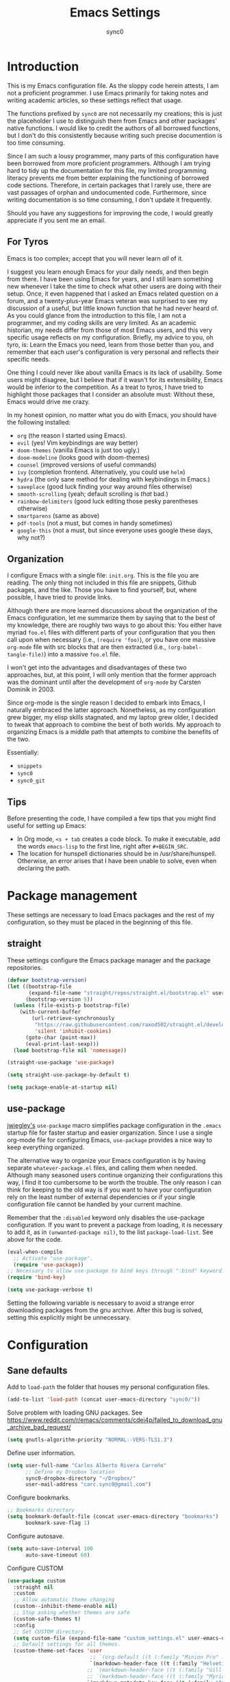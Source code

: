#+TITLE: Emacs Settings
#+AUTHOR: sync0
#+EMAIL: cantorlunae@gmail.com
# Necessary to export code from Emacs org mode to elisp. 
#+PROPERTY: header-args :tangle yes

* Introduction
This is my Emacs configuration file. As the sloppy code herein attests, I am not a proficient programmer. I use Emacs primarily for taking notes and writing academic articles, so these settings reflect that usage.  

The functions prefixed by ~sync0~ are not necessarily my creations; this is just the placeholder I use to distinguish them from Emacs and other packages' native functions. I would like to credit the authors of all borrowed functions, but I don't do this consistently because writing such precise documention is too time consuming.

Since I am such a lousy programmer, many parts of this
configuration have been borrowed from more proficient programmers. Although I am trying hard to tidy up the documentation for this file, my limited programming literacy prevents me from better explaining the functioning of borrowed code sections. Therefore, in certain packages that I rarely use, there are vast passages of orphan and undocumented code. Furthermore, since writing documentation is so time consuming, I don't update it frequently.

Should you have any suggestions for improving the code, I would greatly appreciate if you sent me an email.

** For Tyros
Emacs is too complex; accept that you will never learn /all/ of it.

I suggest you learn enough Emacs for your daily needs, and then begin from there. I have been using Emacs for years, and I still learn something new whenever I take the time to check what other users are doing with their setup. Once, it even happened that I asked an Emacs related question on a forum, and a twenty-plus-year Emacs veteran was surprised to see my discussion of a useful, but little known function that he had never heard of. As you could glance from the introduction to this file, I am not a programmer, and my coding skills are very limited. As an academic historian, my needs differ from those of most Emacs users, and this very specific usage reflects on my configuration. Briefly, my advice to you, oh tyro, is: Learn the Emacs you need, learn from those better than you, and remember that each user's configuration is very personal and reflects their specific needs.

One thing I could never like about vanilla Emacs is its lack of
usability. Some users might disagree, but I believe that if it
wasn't for its extensibility, Emacs would be inferior to the
competition. As a treat to tyros, I have tried to highlight those
packages that I consider an absolute must: Without these, Emacs would drive me crazy.

In my honest opinion, no matter what you do with Emacs, you should have the following installed:

- ~org~ (the reason I started using Emacs).
- ~evil~ (yes! Vim keybindings are way better)
- ~doom-themes~ (vanilla Emacs is just too ugly.)
- ~doom-modeline~ (looks good with doom-themes)
- ~counsel~ (improved versions of useful commands)
- ~ivy~ (completion frontend. Alternatively, you could use ~helm~)
- ~hydra~ (the only sane method for dealing with keybindings in Emacs.)
- ~saveplace~ (good luck finding your way around files otherwise)
- ~smooth-scrolling~ (yeah; default scrolling is /that/ bad.)
- ~rainbow-delimiters~ (good luck editing those pesky parentheses otherwise)
- ~smartparens~ (same as above)
- ~pdf-tools~ (not a must, but comes in handy sometimes)
- ~google-this~ (not a must, but since everyone uses google these days, why not?)
 
** Organization
I configure Emacs with a single file: ~init.org~. This is the file
you are reading. The only thing not included in this file are
snippets, Github packages, and the like. Those you have to find yourself, but, where possible, I have tried to provide links.

Although there are more learned discussions about the organization of the Emacs configuration, let me summarize them by saying that to the best of my knowledge, there are roughly two ways to go about this: You either have myriad ~foo.el~ files with different parts of your configuration that you then call upon when necessary (i.e., ~(require 'foo)~), or you have one massive ~org-mode~ file with src blocks that are then extracted (i.e., ~(org-babel-tangle-file)~) into a massive ~foo.el~ file.

I won't get into the advantages and disadvantages of these two
approaches, but, at this point, I will only mention that the
former approach was the dominant until after the development of ~org-mode~ by Carsten Dominik in 2003.

Since org-mode is the single reason I decided to embark into Emacs, I naturally embraced the latter approach. Nonetheless, as my configuration grew bigger, my elisp skills stagnated, and my laptop grew older, I decided to tweak that approach to combine the best of both worlds. My approach to organizing Emacs is a middle path that attempts to combine the benefits of the two.

Essentially:
- ~snippets~
- ~sync0~
- ~sync0_git~
  
** Tips
Before presenting the code, I have compiled a few tips that you
might find useful for setting up Emacs:

 - In Org mode, ~<s + tab~ creates a code block. To make it executable, add the words ~emacs-lisp~ to the first line, right after ~#+BEGIN_SRC~.
 - The location for hunspell dictionaries should be in /usr/share/hunspell. Otherwise, an error arises that I have been unable to solve, even when declaring the path.
  
* Package management
These settings are necessary to load Emacs packages and the rest of my configuration, so they must be placed in the beginning of this file.

** straight
These settings configure the Emacs package manager and the package
repositories.

#+BEGIN_SRC emacs-lisp
(defvar bootstrap-version)
(let ((bootstrap-file
       (expand-file-name "straight/repos/straight.el/bootstrap.el" user-emacs-directory))
      (bootstrap-version 5))
  (unless (file-exists-p bootstrap-file)
    (with-current-buffer
        (url-retrieve-synchronously
         "https://raw.githubusercontent.com/raxod502/straight.el/develop/install.el"
         'silent 'inhibit-cookies)
      (goto-char (point-max))
      (eval-print-last-sexp)))
  (load bootstrap-file nil 'nomessage))

(straight-use-package 'use-package)

(setq straight-use-package-by-default t)

(setq package-enable-at-startup nil)
#+END_SRC

** use-package
[[https://github.com/jwiegley][jwiegley's]] ~use-package~ macro simplifies package configuration in
the ~.emacs~ startup file for faster startup and easier
organization. Since I use a single org-mode file for configuring
Emacs, ~use-package~ provides a nice way to keep everything
organized.

The alternative way to organize your Emacs configuration is by
having separate ~whatever-package.el~ files, and calling them when
needed. Although many seasoned users continue organizing their
configurations this way, I find it too cumbersome to be worth the
trouble. The only reason I can think for keeping to the old way is
if you want to have your configuration rely on the least number of
external dependencies or if your single configuration file cannot
be handled by your current machine.

Remember that the ~:disabled~ keyword only disables the use-package
configuration. If you want to prevent a package from loading, it
is necessary to add it, as in ~(unwanted-package nil)~, to the list
~package-load-list~. See above for the code.

   #+BEGIN_SRC emacs-lisp
(eval-when-compile
  ;; Activate "use-package". 
  (require 'use-package))
;; Necessary to allow use-package to bind keys through ":bind" keyword.
(require 'bind-key)

(setq use-package-verbose t)
   #+END_SRC

 Setting the following variable is necessary to avoid a strange
 error downloading packages from the gnu archive. After this bug
 is solved, setting this explicitly might be unnecessary.

* Configuration
** Sane defaults
Add to ~load-path~ the folder that houses my personal configuration files. 

#+BEGIN_SRC emacs-lisp
(add-to-list 'load-path (concat user-emacs-directory "sync0/"))
#+END_SRC

Solve problem with loading GNU packages.
See https://www.reddit.com/r/emacs/comments/cdei4p/failed_to_download_gnu_archive_bad_request/

   #+BEGIN_SRC emacs-lisp
(setq gnutls-algorithm-priority "NORMAL:-VERS-TLS1.3")
   #+END_SRC

Define user information.
 #+BEGIN_SRC emacs-lisp
(setq user-full-name "Carlos Alberto Rivera Carreño"
      ;; Define my Dropbox location
      sync0-dropbox-directory "~/Dropbox/"
      user-mail-address "carc.sync0@gmail.com")

 #+END_SRC

 Configure bookmarks.  
 #+BEGIN_SRC emacs-lisp
 ;; Bookmarks directory
 (setq bookmark-default-file (concat user-emacs-directory "bookmarks")
       bookmark-save-flag 1)
 #+END_SRC

Configure autosave.
 #+BEGIN_SRC emacs-lisp
 (setq auto-save-interval 100
       auto-save-timeout 60)
 #+END_SRC

   Configure CUSTOM
 #+BEGIN_SRC emacs-lisp
   (use-package custom
     :straight nil
     :custom
     ;; Allow automatic theme changing 
     (custom--inhibit-theme-enable nil)
     ;; Stop asking whether themes are safe
     (custom-safe-themes t)
     :config
     ;; Set CUSTOM directory.
     (setq custom-file (expand-file-name "custom_settings.el" user-emacs-directory))
     ;; Default settings for all themes.
     (custom-theme-set-faces 'user
                              ;; `(org-default ((t (:family "Minion Pro" :style display :height 1.0))))
                              `(markdown-header-face ((t (:family "Helvetica Neue LT Std" :weight light :width condensed :background nil :inherit variable-pitch))))
                             ;; `(markdown-header-face ((t (:family "Gill Sans MT Pro" :weight medium :inherit variable-pitch ))))
                             ;; `(markdown-header-face ((t (:family "Myriad Pro" :weight light :inherit variable-pitch))))
                             `(markdown-metadata-key-face ((t (:family "Inconsolata" :weight bold :height 0.9 :slant normal :spacing monospace :background nil :inherit fixed-pitch)))) 
                             `(markdown-metadata-value-face ((t (:family "Inconsolata" :height 0.9 :slant normal :spacing monospace :inherit fixed-pitch)))) 
                             `(markdown-gfm-checkbox-face ((t (:family "Inconsolata" :weight bold :spacing monospace))))
                             `(markdown-footnote-marker-face ((t (:family "Sitka" :style small :weight bold :height 0.7))))
                             `(markdown-link-face ((t (:family "Sitka" :style text :underline t :background nil :height 1.0 :inherit variable-pitch))))
                             `(org-default ((t (:family "Sitka" :style text :inherit variable-pitch))))
                             `(org-link ((t (:inherit org-default :underline t))))
                             `(org-ref-cite-face ((t (:inherit org-link)))) 
                             `(org-footnote ((t (:family "Sitka" :style small :weight bold :height 0.7))))
                             `(org-checkbox ((t (:family "Inconsolata" :weight bold :spacing monospace))))
                             ;; `(org-document-title ((t (:family "Myriad Pro" :weight light :height 1.5 :inherit variable-pitch))))
                              `(org-document-title ((t (:family "Helvetica Neue LT Std" :height 1.953  :weight light :width condensed :inherit variable-pitch))))
                              `(org-document-info ((t (:family "Helvetica Neue LT Std" :height 1.563  :weight light :width condensed :inherit variable-pitch))))
                             ;; `(org-document-info ((t (:family "Myriad Pro" :weight medium :height 1.2 :inherit variable-pitch))))
                             ;; `(org-level-1 ((t (:family "Myriad Pro" :weight light :height 1.3 :inherit variable-pitch))))
                              `(org-level-1 ((t (:family "Helvetica Neue LT Std" :height 1.953  :weight light :width condensed :inherit variable-pitch))))
                              `(org-level-2 ((t (:family "Helvetica Neue LT Std" :height 1.563  :weight light :width condensed :inherit variable-pitch))))
                             ;; `(org-level-2 ((t (:family "Myriad Pro" :weight light :height 1.3 :slant italic :inherit variable-pitch))))
                              `(org-level-3 ((t (:family "Helvetica Neue LT Std" :height 1.25  :weight light :width condensed :inherit variable-pitch))))
                             ;; `(org-level-3 ((t (:family "Myriad Pro" :weight medium :height 1.1 :inherit variable-pitch)))) 
                              `(org-level-4 ((t (:family "Helvetica Neue LT Std" :height 1.0  :weight medium :width condensed :inherit variable-pitch))))
                             ;; `(org-level-4 ((t (:family "Myriad Pro" :weight medium :height 1.1 :slant italic :inherit variable-pitch)))) 
                              `(org-level-5 ((t (:family "Helvetica Neue LT Std" :height 0.8  :weight medium :width condensed :inherit variable-pitch))))
                             ;; `(org-level-5 ((t (:family "Myriad Pro" :weight demibold :height 1.0 :inherit variable-pitch)))) 
                              `(org-level-6 ((t (:family "Helvetica Neue LT Std" :height 0.64  :weight medium :width condensed :inherit variable-pitch))))
                             ;;`(org-level-6 ((t (:family "Myriad Pro" :weight demibold :height 1.0 :slant italic :inherit variable-pitch)))) 
                             `(org-meta-line ((t (:family "Inconsolata" :height 0.95 :slant normal :spacing monospace :inherit fixed-pitch)))) 
                             `(org-document-info-keyword ((t (:inherit org-meta-line))))
                             `(org-special-keywords ((t (:inherit org-meta-line))))
                             `(org-drawer ((t (:inherit org-meta-line)))) 
                             `(org-property-value ((t (:inherit org-meta-line)))) 
                             `(org-ellipsis ((t (:family "Fira Code" :underline nil :box nil)))) 
                             ;; `(org-hide ((t (:family "Symbola" :weight bold)))) 
                             ;; `(org-indent ((t (:inherit org-hide)))) 
                             `(org-date ((t (:family "Inconsolata" :height 0.95 :spacing monospace :inherit fixed-pitch))))
                              `(org-agenda-date ((t (:family "Helvetica Neue LT Std" :height 1.563  :weight light :width condensed :inherit variable-pitch))))
                             ;; `(org-agenda-date ((t (:family "Myriad Pro" :weight light :height 1.5))))
                             ;; `(org-agenda-date-weekend ((t (:family "Myriad Pro" :weight light :height 1.5))))
                              `(org-agenda-date-weekend ((t (:family "Helvetica Neue LT Std" :height 1.563  :weight light :width condensed :inherit variable-pitch))))
                              `(org-agenda-date-today ((t (:family "Helvetica Neue LT Std" :height 1.563  :weight light :width condensed :inherit variable-pitch))))
                            ;;  `(org-agenda-date-today ((t (:family "Myriad Pro" :weight medium :height 1.5))))
                             ;; `(org-agenda-structure ((t (:family "Myriad Pro" :weight light  :height 2.0 ))))
                              `(org-agenda-structure ((t (:family "Helvetica Neue LT Std" :height 1.953  :weight light :width condensed :inherit variable-pitch))))
                             `(org-scheduled ((t (:weight medium :slant normal))))
                             `(org-scheduled-today ((t (:family "Inconsolata" :weight medium :slant normal :spacing monospace :inherit fixed-pitch))))
                             `(org-scheduled-previously ((t (:family "Inconsolata" :weight normal :slant normal :spacing monospace :inherit fixed-pitch))))
                             `(org-upcoming-deadline ((t (:inherit org-scheduled-previously))))
                             `(org-agenda-diary ((t (:family "Inconsolata" :spacing monospace :inherit fixed-pitch))))
                             `(org-agenda-done ((t (:strike-through t))))
                             `(org-table ((t (:family "Inconsolata" :height 0.95 :spacing monospace :inherit fixed-pitch))))
                             `(org-block ((t (:family "Inconsolata" :height 0.95 :spacing monospace :background nil :inherit fixed-pitch))))
                             `(org-block-begin-line ((t (:family "Inconsolata" :height 0.95 :spacing monospace :weight bold :inherit fixed-pitch))))
                             `(org-block-end-line ((t (:inherit org-block-begin-line))))
                             ;; `(org-column ((t (:family "Inconsolata"))))
                             ;; `(org-code ((t (:family "Inconsolata" :height 0.75  :inherit fixed-pitch))))
                             `(org-tag ((t (:family "Inconsolata" :height 0.75 :spacing monospace :inherit fixed-pitch))))))
#+END_SRC

Eliminate Emacs' yes-no inconsistency. 

#+BEGIN_SRC emacs-lisp
(fset 'yes-or-no-p 'y-or-n-p)
#+END_SRC

Configure the default encoding system.

#+BEGIN_SRC emacs-lisp
(prefer-coding-system 'utf-8)
(set-language-environment 'utf-8)
(set-default-coding-systems 'utf-8)
(set-terminal-coding-system 'utf-8)
(set-keyboard-coding-system 'utf-8)
(set-selection-coding-system 'utf-8)
(setq default-file-name-coding-system 'utf-8)
(setq locale-coding-system 'utf-8)

(if (boundp buffer-file-coding-system)
    (setq buffer-file-coding-system 'utf-8)
  (setq default-buffer-file-coding-system 'utf-8))

;; Treat clipboard input as UTF-8 string first; compound text next, etc.
(when (display-graphic-p)
  (setq x-select-request-type '(UTF8_STRING COMPOUND_TEXT TEXT STRING)))
#+END_SRC

Configure backups.
#+BEGIN_SRC emacs-lisp
;; Store all autosave files in the tmp directory.
(setq auto-save-file-name-transforms `((".*" ,temporary-file-directory t))
      ;; Store all backups in the "backups" directory.
      backup-directory-alist '(("." . "~/.emacs.d/backups"))
      backup-by-copying t
      delete-old-versions t
      kept-new-versions 5
      kept-old-versions 0
      ;; Use versioned backups.
      version-control t
      ;; Don't create lockfiles.
      create-lockfiles nil) 
 #+END_SRC

Define system locale.
#+BEGIN_SRC emacs-lisp
(setq system-time-locale "EN_US.UTF-8")
#+END_SRC

Other settings.
    #+BEGIN_SRC emacs-lisp
;; Improve slow down due to undo
(setq-default undo-limit 100000
              ;; Split verticly by default
              ;; split-width-threshold 0         
              ;; split-width-threshold nil
              split-width-threshold (- (window-width) 10)
              ;; Split vertically by default
              ;; split-height-threshold nil        
              ;; hide cursors in other windows
              cursor-in-non-selected-windows nil  
              ;; Don't resize frames implicitly.
              frame-inhibit-implied-resize t
              ;; Do not let overly long lines in the buffer without truncation
              truncate-lines t
              ;; truncate-partial-width-windows t
              highlight-nonselected-windows nil
              ;; Don't show the "Welcome to GNU Emacs ..." at startup
              inhibit-startup-screen t
              ;; Loop animated images such as gif files. 
              image-animate-loop nil)
    #+END_SRC

Prevent more than two windows open in vertical split. 

Taken from:
https://stackoverflow.com/questions/23207958/how-to-prevent-emacs-dired-from-splitting-frame-into-more-than-two-windows

 #+BEGIN_SRC emacs-lisp
(defun sync0-count-visible-buffers (&optional frame)
  "Count how many buffers are currently being shown. Defaults to selected frame."
  (length (mapcar #'window-buffer (window-list frame))))

(defun sync0-prevent-split-over-two-windows (window &optional horizontal)
  (if (and horizontal (> (sync0-count-visible-buffers) 1))
      nil
    t))

(advice-add 'window-splittable-p :before-while #'sync0-prevent-split-over-two-windows)
 #+END_SRC

** Keybindings 
#+BEGIN_SRC emacs-lisp
;; Font size change
(define-key global-map (kbd "C-=") 'text-scale-increase)
(define-key global-map (kbd "C--") 'text-scale-decrease)
;; Cycle through buffers
(global-set-key (kbd "<C-tab>") 'bury-buffer)
;; EVIL friendly keybindings for next-buffer
;; (global-set-key (kbd "M-h") 'next-buffer)
;; Quickly save
(global-set-key (kbd "M-w") 'save-buffer)
;; EVIL friendly keybindings for previous-buffer
;; (global-set-key (kbd "M-l") 'previous-buffer)
#+END_SRC

** Definitions
#+BEGIN_SRC emacs-lisp

  (defvar sync0-zettelkasten-all-properties-list
    '("ZETTEL_TYPE" "BIBLATEX_TYPE" "ZETTEL_FUNCTION" "FICHE_TYPE" "PROJECT_TITLE" "ANNOTATION_REFS" "ROAM_REFS" "ROAM_ALIASES" "CROSSREF" "PARENT" "WEBSITE") 
    "List of zettel properties")

  (defvar sync0-zettelkasten-properties-list
    '("PROJECT_TITLE") 
    "List of zettel properties")

  (defvar sync0-zettelkasten-excluded-candidates
    '("journal" "fiche" "etc" "project" "todo" "reference"))

  (defvar sync0-zettelkasten-project-directories '("project" "todo"))

  (defvar sync0-zettelkasten-zettel-types 
    '()
    "List of projects in my Zettelkasten.")

  (defvar sync0-zettelkasten-projects 
    '()
    "List of projects in my Zettelkasten.")

  (defvar sync0-zettelkasten-zettel-functions 
    '() 
    "List of possible functions for a Zettel.")

  (defvar sync0-zettelkasten-fiche-types 
    '() 
    "List of fiche types.")

  (defvar sync0-zettelkasten-variables-list
    '((sync0-zettelkasten-projects . "~/.emacs.d/sync0-vars/projects.txt")
      (sync0-zettelkasten-zettel-types . "~/.emacs.d/sync0-vars/zettel-types.txt")
      (sync0-zettelkasten-zettel-functions . "~/.emacs.d/sync0-vars/zettel-functions.txt")
      (sync0-zettelkasten-fiche-types . "~/.emacs.d/sync0-vars/fiche-types.txt")))

  (defvar sync0-bibtex-entry-types
    '("Article" "Book" "InBook" "InCollection" "Collection" "Unpublished" "Thesis" "Proceedings" "InProceedings" "Online" "Report" "Manual")
    "List of Bibtex entry types")

  (defvar sync0-bibtex-crossref-types
    '("InBook" "InCollection" "InProceedings")
    "List of Bibtex entry types")

  (defvar sync0-bibtex-fields
    '("title" "subtitle" "date" "origdate" "author" "journaltitle" "booktitle" "booksubtitle" "crossref" "volume" "number" "publisher" "location" "pages" "addendum" "url" "urldate" "language" "langid" "medium" "library" "file")
    "List of Bibtex entry fields")

  (defvar sync0-bibtex-full-fields
    '("title" "subtitle" "date" "origdate" "author" "journaltitle" "booktitle" "booksubtitle" "translator" "crossref"  "eventdate" "eventtitle" "venue" "volume" "number" "chapter" "edition" "pages" "publisher" "location" "pages" "addendum" "url" "urldate" "language" "langid" "library" "file")
    "List of Bibtex entry fields")

  (defvar sync0-bibtex-quick-fields
    '("title" "subtitle" "date" "author" "addendum" "url" "urldate" "language" "langid" "library" "file")
    "List of Bibtex entry fields")

  (defvar sync0-bibtex-booktitles 
    '()
    "List of bibtex authors")

  (defvar sync0-bibtex-publishers 
    '()
    "List of bibtex authors")

  (defvar sync0-bibtex-journals 
    '()
    "List of bibtex authors")

  (defvar sync0-bibtex-locations 
    '()
    "List of bibtex authors")

  (defvar sync0-bibtex-authors 
    '()
    "List of bibtex authors")

  (defvar sync0-bibtex-languages
    '()
    "List of Bibtex languages")

  (defvar sync0-bibtex-media
    '()
    "List of Bibtex media")

  (defvar sync0-bibtex-traces
    '()
    "List of Bibtex traces")

  (defvar sync0-bibtex-variables-list
    '((sync0-bibtex-booktitles . "~/.emacs.d/sync0-vars/bibtex-booktitles.txt")
      (sync0-bibtex-publishers . "~/.emacs.d/sync0-vars/bibtex-publishers.txt")
      (sync0-bibtex-journals . "~/.emacs.d/sync0-vars/bibtex-journals.txt")
      (sync0-bibtex-locations . "~/.emacs.d/sync0-vars/bibtex-locations.txt")
      (sync0-bibtex-authors .  "~/.emacs.d/sync0-vars/bibtex-authors.txt")
      (sync0-bibtex-traces .  "~/.emacs.d/sync0-vars/bibtex-trace.txt")
      (sync0-bibtex-media .  "~/.emacs.d/sync0-vars/bibtex-media.txt")
      (sync0-bibtex-languages .  "~/.emacs.d/sync0-vars/languages.txt")))

  ;; define the rest
  (setq sync0-zettelkasten-directory (concat (getenv "HOME") "/Dropbox/org/")
        sync0-obsidian-directory (concat (getenv "HOME") "/Dropbox/obsidian/")
        sync0-zettelkasten-directory-sans (concat (getenv "HOME") "/Dropbox/org")
        sync0-exported-pdfs-directory (concat (getenv "HOME") "/Dropbox/pdfs/")
        sync0-default-bibliography (concat (getenv "HOME") "/Dropbox/bibliographies/bibliography.bib")
        ;; sync0-zettelkasten-directory-references (concat (getenv "HOME") "/Dropbox/org/reference/")
        sync0-emacs-directory (concat (getenv "HOME") "/.emacs.d/sync0/")
        sync0-pdfs-folder (concat (getenv "HOME") "/Documents/pdfs/")
        sync0-current-year (format-time-string "%Y")
        sync0-current-month (format-time-string "%B")
        sync0-current-month-downcase (downcase (format-time-string "%B"))
        sync0-current-day (format-time-string "%d")
        sync0-english-parts-speech '("noun" "intransitive verb" "transitive verb" "verb" "conjunction" "adjective" "adverb")
        sync0-french-parts-speech '("nom féminin" "nom masculin" "verbe intransitif" "verbe transitif" "verbe" "conjonction" "adjectif" "adverbe")
        sync0-portuguese-parts-speech '("sustantivo femenino" "sustantivo masculino" "verbo intransitivo" "verbo transitivo" "verbo" "conjunção" "adjetivo" "advérbio")
        sync0-spanish-parts-speech '("sustantivo femenino" "sustantivo masculino" "verbo intransitivo" "verbo transitivo" "verbo" "conjunción" "adjectivo" "adverbio"))
#+END_SRC
 
** Macros
#+BEGIN_SRC emacs-lisp
(defmacro sync0-redefine (symbol value)
  `(setf ,symbol ,value))

(defmacro sync0-nullify-variable (var)
  "Make target variable nil"
  `(setf ,var nil))
#+END_SRC 

** Functions
Define variables from lists
#+BEGIN_SRC emacs-lisp
(defun sync0-set-variable-from-files  (varlist)
  "From a list of pairs of variable and files, define all of them
  with a loop"
  (dolist (element varlist) 
    (let ((var (car element))
          (file (cdr element)))
      ;; (sync0-nullify-variable var)
      (with-temp-buffer
        (insert-file-contents file)
        (goto-char (point-min))
        ;; (keep-lines "contexts" (point-min) (point-max)) 
        (while (re-search-forward "^\\([[:print:]]+\\)\n" (point-max) t)
          (add-to-list var (match-string-no-properties 1)))))))

(sync0-set-variable-from-files sync0-zettelkasten-variables-list)
(sync0-set-variable-from-files sync0-bibtex-variables-list)
#+END_SRC 

#+BEGIN_SRC emacs-lisp
(defun sync0-downcase-and-no-whitespace (x)
  "Downcase and replace whitespace by _ in the current string"
  (downcase
   (replace-regexp-in-string "[[:space:]-]+" "_" x)))

          ;; (defun sync0-insert-today-timestamp () 
          ;;   "Insert today's date in the YYYY/MM/DD format"
          ;;   (insert (format-time-string "%Y/%m/%d")))

          ;; (defun sync0-org-insert-today-timestamp () 
          ;;   "Insert today's date in the YYYY/MM/DD format"
          ;;   (insert (format-time-string "<%Y-%m-%d>")))

(defun sync0-update-timestamp ()
  "Update current #+DATE timestamp"
  (org-with-point-at 1
    (let ((regex-one "^:LAST_MODIFIED: \\(.+\\)")
          (regex-two "^#\\+DATE: \\([0-9-]+\\)")
          (date (format-time-string "%Y-%m-%d")))
      (when (re-search-forward regex-one nil t 1)
        (replace-match date nil nil nil 1))
      (when (re-search-forward regex-two nil t 1)
        (replace-match date nil nil nil 1)))))

    (defun sync0-zettelkasten-update-org-properties ()
      (let*  ((zettel-properties
               (let (x)
                 (dolist (property sync0-zettelkasten-properties-list x)
                   (when-let ((value (org-entry-get 1 property)))
                     (if (string-match-p "\" \"" value)
                         (let ((elements
                                (delete " "
                                        (split-string-and-unquote value "\" \""))))  
                           (mapcar #'(lambda (y)
                                       (push
                                        (sync0-downcase-and-no-whitespace y)
                                        x)) elements))
                       (if (string-match "\"\\([[:print:]]+\\)\""  value)
                           (push
                            (sync0-downcase-and-no-whitespace (match-string 1 value))
                            x)
                         (push (sync0-downcase-and-no-whitespace value)  x)))))
                 x))
              ;; (path default-directory)
              ;; (path-dirs (split-string-and-unquote path "/"))
              ;; (zettelkasten-dirs (split-string-and-unquote sync0-zettelkasten-directory "/"))
              ;; ;; this produces a list not a string
              ;; (current-dir  (cl-set-difference path-dirs zettelkasten-dirs  :test #'equal))
              ;; (corrected-properties (cl-union current-dir zettel-properties  :test #'equal))                                 
              (tags-line (cadar (org-collect-keywords '("FILETAGS"))))
              (tags (split-string-and-unquote tags-line ":"))
              ;; (new-tags (cl-union corrected-properties tags :test #'equal))
              (new-tags (cl-union zettel-properties tags :test #'equal))
              (new-tags-line
               (let (x)
                 (dolist (element new-tags x)
                   (setq x (concat element  ":" x)))))
              (corrected-tags-line (concat ":" new-tags-line)))
        (org-with-point-at 1
          (re-search-forward "^#\\+FILETAGS:" (point-max) t)
          (kill-whole-line 1)
          (insert (concat "#+FILETAGS: " corrected-tags-line "\n"))
    (dolist (property sync0-zettelkasten-properties-list)
           (when-let ((value (org-entry-get 1 property)))
             (unless (or (string-match-p "\" \"" value)
                         (string-match-p "\"[[:print:]]+\"" value))
              (org-set-property property (concat "\""  value "\""))))))))

(defun sync0-before-save-actions ()
  "Set of functions to hook to before-save-hook"
  (when (and (equal major-mode 'org-mode)
             (string-prefix-p sync0-zettelkasten-directory (buffer-file-name)))
    (sync0-zettelkasten-update-org-properties)
    (sync0-update-timestamp)))

(add-hook 'before-save-hook #'sync0-before-save-actions)
#+END_SRC

Useful function to use with org-roam
 #+BEGIN_SRC emacs-lisp
(defun sync0-show-file-path ()
  "Show the full path file name in the minibuffer."
  (interactive)
  (kill-new (buffer-file-name)))

;; https://emacs.stackexchange.com/questions/36850/copy-to-kill-ring-selected-file-names-full-path
(defun sync0-dired-copy-path-at-point ()
  "In dired buffers, copy the full path of file at point." 
  (interactive)
  (dired-copy-filename-as-kill 0))

;; Another one to copy file name to clipboard:
;; https://emacsredux.com/blog/2013/03/27/copy-filename-to-the-clipboard/

(defun sync0-copy-file-name-to-clipboard ()
  "Copy the current buffer file name to the clipboard."
  (interactive)
  (let ((filename (if (equal major-mode 'dired-mode)
                      default-directory
                    (buffer-file-name))))
    (when filename
      (kill-new filename)
      (message "Copied buffer file name '%s' to the clipboard." filename))))
#+END_SRC

Moving around windows. 

#+BEGIN_SRC emacs-lisp
(defun sync0-split-and-follow-horizontally ()
  " Split the selected window into two side-by-side windows.
  The selected window, which displays the same buffer, is on the
  right."
  (interactive)
  (progn
    (split-window-below)
    (balance-windows)
    (other-window 1)))

(defun sync0-split-and-follow-vertically ()
  " Split the selected window into two windows, one above the other.
  The selected window, which displays the same buffer, is below."
  (interactive)
  (progn
    (split-window-right)
    (balance-windows)
    ;; (sync0-restore-margins)
    (other-window 1)))
 #+END_SRC

These functions are useful to navigate the zettels in a directory.
 They are useful for review purposes. 
 The following fucntions were taken from:
https://emacs.stackexchange.com/questions/12153/does-some-command-exist-which-goes-to-the-next-file-of-the-current-directory

#+BEGIN_SRC emacs-lisp
(defun sync0-find-next-file (&optional backward)
  "Find the next file (by name) in the current directory.
With prefix arg, find the previous file."
  (interactive "P")
  (when buffer-file-name
    (let* ((file (expand-file-name buffer-file-name))
           (files (cl-remove-if (lambda (file) (cl-first (file-attributes file)))
                                (sort (directory-files (file-name-directory file) t nil t) 'string<)))
           (pos (mod (+ (cl-position file files :test 'equal) (if backward -1 1))
                     (length files))))
      (find-file (nth pos files)))))
#+END_SRC 

Working with lists
#+BEGIN_SRC emacs-lisp
(defun sync0-insert-elements-of-list (list)
  "Print each element of LIST on a line of its own."
  (while list
    (insert (concat (car list) "\n"))
    (setq list (cdr list))))

(defun sync0-update-list (newelt list file)
  "Saves my projects in my home folder."
  (if (member newelt list)
      (message "%s already exists in %s" newelt file)
    (let ((file-path
           (concat "~/.emacs.d/sync0-vars/" file ".txt"))
          (new-list (cons newelt list)))
      ;; (add-to-list list newelt)
       (sync0-redefine list new-list)
      (with-temp-file file-path
        (sync0-insert-elements-of-list list)
        (save-buffer)
        (message "%s added to %s" newelt file)))))
#+END_SRC 

This is a collection of functions that become problematic when
loaded after packages are declared.

#+BEGIN_SRC emacs-lisp
;; (defun replace-smart-quotes (beg end)
;; "Replace 'smart quotes' in buffer or region with ascii quotes."
;; (interactive "r")
;; (format-replace-strings '(("\x201C" . "\"")
;;                           ("\x201D" . "\"")
;;                           ("\x2018" . "'")
;;                           ("\x2019" . "'"))
;;                         nil beg end))

(setq smart-quote-regexp-replacements
      '(("\\(\\w\\)- " . "\\1")
        ("\\(\\w\\)\\(  [-—] \\|—\\)" . "\\1---")))

;; Replace smart quotes with straight quotes so that spell check can recognize
;; words with contractions like “don’t” and “can’t.” For when I paste text in
;; that I’ve copied from the web.
(defun replace-smart-quotes-regexp (beg end)
  "Replace 'smart quotes' in buffer or region with ascii quotes."
  (interactive "r")
  (mapcar
   (lambda (r)
     (save-excursion
       (replace-regexp (car r) (cdr r) nil beg (min end (point-max)))))
   smart-quote-regexp-replacements))

(defun replace-smart-quotes (beg end)
  "Replace 'smart quotes' in buffer or region with ascii quotes."
  (interactive "r")
  ;;(while (search-forward-regexp "- " nil to)
  ;; (replace-match "") nil t)
  ;; add alpha. And replace the alpha.

  (replace-smart-quotes-regexp beg end)
  (format-replace-strings '(
                            ("\x201C" . "``")
                            ("“" . "``")
                            ("\x201D" . "''")
                            ("”" . "''")
                            ("\x2018" . "`")
                            ("\x2019" . "'")
                            ("’" . "'")
                            ;;("''" . "\"")
                            ;;("​" . "")
                            ;;("…" . "...")
                            ("…" . "\\ldots")
                            ("..." . "\\ldots")
                            ;;("• " . "- ")
                            ;;(" " . "")
                            ("  " . " "))
                          nil   beg (min end (point-max))))
#+END_SRC

Useful function to deal with strings: 

Taken from: https://emacs.stackexchange.com/questions/36200/split-line-every-n-characters
#+BEGIN_SRC emacs-lisp
(defun split-string-every (string chars)
  "Split STRING into substrings of length CHARS characters.
    This returns a list of strings."
  (cond ((string-empty-p string)
         nil)
        ((< (length string)
            chars)
         (list string))
        (t (cons (substring string 0 chars)
                 (split-string-every (substring string chars)
                                     chars)))))
#+END_SRC 

Useful for manipulating lists of strings.
#+BEGIN_SRC emacs-lisp
(defun sync0-split-string-with-separator (string separator)
  "Check the presence of a separator in current string and split
when necessary."
  (interactive)
;; check for the presence of a separator
  (if (string-match-p separator string)
      (string-trim
       (prin1-to-string
        (split-string-and-unquote string separator))
       "(" ")")
    string))
#+END_SRC 

Load a list of functions that come and go; i.e., I have not yet
decided whether to include them into the main configuration.

#+BEGIN_SRC emacs-lisp
(require 'sync0-test-functions)
#+END_SRC 

* Fundamental Packages
** undo-tree
#+BEGIN_SRC emacs-lisp
(use-package undo-tree
  :custom
  (undo-tree-enable-undo-in-region nil)
  :config
  (global-undo-tree-mode))
#+END_SRC

** hydra
#+BEGIN_SRC emacs-lisp
(use-package hydra
  :straight (hydra :type git :host github :repo "abo-abo/hydra"))
#+END_SRC

** which-key
#+BEGIN_SRC emacs-lisp
(use-package which-key
  :straight (which-key :type git :host github :repo "justbur/emacs-which-key")
  :custom
  (which-key-popup-type 'side-window)
  (which-key-side-window-location 'bottom)
  (which-key-side-window-max-width 0.33)
  (which-key-side-window-max-height 0.25)
  ;; (which-key-idle-delay 10000)
  ;; (which-key-idle-secondary-delay 0.05)
  :config
  (which-key-mode))
#+END_SRC

** evil-leader
 #+BEGIN_SRC emacs-lisp
(use-package evil-leader
  :straight (evil-leader :type git :host github :repo "cofi/evil-leader") 
  :hook (after-init . global-evil-leader-mode)
  :custom
  (evil-leader/in-all-states t)
  :config
  (evil-leader/set-leader "<SPC>")

  (evil-leader/set-key
    "1" 'delete-other-windows
    "2" 'sync0-split-and-follow-horizontally
    "3" 'sync0-split-and-follow-vertically
    "m" 'bookmark-set
    "q" 'keyboard-quit
    "w" 'write-file
    "e" 'eval-last-sexp
    "s" 'save-buffer
    "o" 'other-window
    "p" 'previous-buffer
    "n" 'next-buffer
    "N" 'sync0-find-next-file
    "k" 'kill-buffer-and-window 
    "K" 'kill-buffer))
 #+END_SRC

** evil-escape
#+BEGIN_SRC emacs-lisp
(use-package evil-escape 
  :straight (evil-escape :type git :host github :repo "syl20bnr/evil-escape") 
  :after evil
  ;; :commands evil-escape-mode
  :custom
  (evil-escape-excluded-states '(normal visual multiedit emacs motion))
  ;;(evil-escape-excluded-major-modes '(neotree-mode))
  (evil-escape-key-sequence "fd")
  (evil-escape-unordered-key-sequence t)
  (evil-escape-delay 0.25)
  :config
  ;; no `evil-escape' in minibuffer
  (push #'minibufferp evil-escape-inhibit-functions)
  :bind (:map evil-insert-state-map
              ("C-g"  . evil-escape)
              :map evil-replace-state-map
              ("C-g"  . evil-escape)
              :map evil-visual-state-map
              ("C-g"  . evil-escape)
              :map evil-operator-state-map
              ("C-g"  . evil-escape)))
#+END_SRC

** evil-multiedit                                                               :revise:
 #+BEGIN_SRC emacs-lisp
 (use-package evil-multiedit 
   :disabled t
   :straight (evil-multiedit :type git :host github :repo "hlissner/evil-multiedit") 
   :commands 
   (evil-multiedit-and-next evil-multiedit-match-and-next evil-multiedit-toggle-marker-here)
   :after evil
   :bind (:map evil-visual-state-map
               ;; Highlights all matches of the selection in the buffer.
               ("R" . evil-multiedit-match-all)
               ;; Match selected region.
               ("M-d" . evil-multiedit-and-next)
               ("M-D" . evil-multiedit-and-prev)
               ;; Restore the last group of multiedit regions.
               ("C-M-D"  . evil-multiedit-restore)
               :map evil-normal-state-map
               ;; Match the word under cursor (i.e. make it an edit region). Consecutive presses will
               ;; incrementally add the next unmatched match.
               ("M-d"  . evil-multiedit-match-and-next)
               :map evil-insert-state-map
               ;; Insert marker at point
               ("M-d"  . evil-multiedit-toggle-marker-here)
               :map evil-normal-state-map
               ;; Same as M-d but in reverse.
               ("M-D"  . evil-multiedit-match-and-prev)
               ;; OPTIONAL: If you prefer to grab symbols rather than words, use
               ;; `evil-multiedit-match-symbol-and-next` (or prev).
               ;; RET will toggle the region under the cursor
               :map evil-multiedit-state-map
               ("RET"  . evil-multiedit-toggle-or-restrict-region)
               ;; ...and in visual mode, RET will disable all fields outside the selected region
               ("RET"  . evil-multiedit-toggle-or-restrict-region)
               ;; For moving between edit regions
               ("C-n"  . evil-multiedit-next)
               ("C-p"  . evil-multiedit-prev)
               ("C-n"  . evil-multiedit-next)
               ("C-p"  . evil-multiedit-prev)))
 #+END_SRC

** ivy 
#+BEGIN_SRC emacs-lisp
(use-package ivy
  :hook 
  (after-init . ivy-mode)
  :custom
  (ivy-use-virtual-buffers t)
  (ivy-count-format "(%d/%d) ")
  :config
  (evil-leader/set-key
    "b" 'ivy-switch-buffer))
#+END_SRC

** swiper
#+BEGIN_SRC emacs-lisp
(use-package swiper 
  :after evil
  :commands swiper
  :config 
  (evil-define-key 'normal global-map "/" 'swiper)
  :bind (("C-s" . swiper)))
#+END_SRC

** counsel
#+BEGIN_SRC emacs-lisp
(use-package counsel 
  :after evil
  :config
  (evil-define-key 'normal global-map "gb" 'counsel-bookmark)

  (defhydra sync0-hydra-help (:color amaranth :hint nil :exit t)
    "
   ^Help functions^
   ^^^------------------------
   Describe _f_unction
   Describe _v_ariable
   Describe _k_eybindings
   Load _l_ibrary
   Search _s_ymbol
   Search _u_nicode char

   _q_uit
   "
    ;; Quickly work with bookmarks
    ("f" counsel-describe-function)
    ("v" counsel-describe-variable)
    ("k" describe-key)
    ("l" counsel-load-library)
    ("s" counsel-info-lookup-symbol)
    ("u" counsel-unicode-char)
    ("q"  nil :color blue))

  (evil-leader/set-key
    "r" 'counsel-recentf
    "y" 'counsel-yank-pop
    "j" 'counsel-bookmark
    "f" 'counsel-find-file
    "x" 'counsel-M-x
    "h" 'sync0-hydra-help/body)

  :bind
  (("M-x" . counsel-M-x)
   ("M-y" . counsel-yank-pop)
   ("<f1>" . sync0-hydra-help/body)
   ("C-x C-f" . counsel-find-file)))
#+END_SRC

** evil
#+BEGIN_SRC emacs-lisp
  (use-package evil  
    ;; :straight (evil :type git :host github :repo "emacs-evil/evil") 
    :custom
    ;; Make horizontal movement cross lines                                    
    (evil-cross-lines t)
    ;; turn off auto-indent 
    (evil-auto-indent nil)
    :bind (("M-H" . next-buffer)
           ("M-L" . previous-buffer)
           (:map evil-normal-state-map
                 :map minibuffer-local-map
                 ("ESC" . minibuffer-keyboard-quit)
                 :map minibuffer-local-ns-map
                 ("ESC" . minibuffer-keyboard-quit)
                 :map minibuffer-local-completion-map
                 ("ESC" . minibuffer-keyboard-quit)
                 :map minibuffer-local-must-match-map
                 ("ESC" . minibuffer-keyboard-quit)
                 :map minibuffer-local-isearch-map
                 ("ESC" . minibuffer-keyboard-quit)))
    :config 
    ;; Turn on evil mode when enabled.
    (evil-mode 1)
    ;; Turn on evil-escape mode when enabled.
    (evil-escape-mode 1)
    ;; prevent conflict with calf bindings. 
    (add-to-list 'evil-emacs-state-modes 'cfw:details-mode)

    (defun sync0-insert-line-below ()
      "Insert an empty line below the current line."
      (interactive)
      (save-excursion
        (end-of-line)
        ;; To insert the line above
        ;; (end-of-line 0)
        (open-line 1)))

    ;; insert whitespace
    (defun sync0-insert-whitespace ()
      " Add a whitespace"
      (interactive)
      (insert " "))

    (defun sync0-delete-text-block ()
      "Delete selection or current or next text block and also copy to `kill-ring'.
             URL `http://ergoemacs.org/emacs/emacs_delete_block.html'
             Version 2016-08-13"
      (interactive)
      (if (use-region-p)
          (kill-region (region-beginning) (region-end))
        (progn
          (beginning-of-line)
          (if (search-forward-regexp "[[:graph:]]" (line-end-position) 'NOERROR )
              (sync0-delete-current-text-block)
            (when (search-forward-regexp "[[:graph:]]" )
              (sync0-delete-current-text-block))))))

    ;; Change global key bindings
    (unbind-key "C-m" evil-normal-state-map)
    (unbind-key "M-." evil-normal-state-map)
    (unbind-key "C-d" evil-motion-state-map)
    ;; (unbind-key "<SPC>" evil-motion-state-map)

    (evil-define-key 'normal global-map
      "U" 'undo-tree-redo
      "s" 'fill-paragraph
      "S" 'sync0-insert-line-below
      "M" 'bookmark-set
      "zc" 'transpose-chars
      "zb" 'sync0-delete-text-block
      "zl" 'transpose-lines
      "zw" 'transpose-words
      "zj" 'evil-join
      "zp" 'transpose-paragraphs
      "zs" 'transpose-sentences)

    (evil-leader/set-key
      "<SPC>" 'sync0-insert-whitespace
      "<ESC>" 'keyboard-quit)

    ;; Improve EVIL behavior with visual lines (visual-line-mode).
    (define-key evil-normal-state-map (kbd "<remap> <evil-next-line>") 'evil-next-visual-line)
    (define-key evil-normal-state-map (kbd "<remap> <evil-previous-line>") 'evil-previous-visual-line)
    (define-key evil-motion-state-map (kbd "<remap> <evil-next-line>") 'evil-next-visual-line)
    (define-key evil-motion-state-map (kbd "<remap> <evil-previous-line>") 'evil-previous-visual-line))
#+END_SRC

** simple-secrets
The long lost Emacs string manipulation library. This is required for
~simple-secrets~ to work. 

#+BEGIN_SRC emacs-lisp
(use-package s)
#+END_SRC

 The ~simple-secrets~ package contains a set of functions to manage
 passwords. After defining ~secret-password-file~, you can draw
 information from this file, without revealing the encrypted
 contents. For example, in this file, whenever I use ~(secret-lookup
 [secret_name])~, I am drawing information from my encrypted secrets
 file (i.e., ~sync0_secrets.gpg~) that I don't want to reveal.

#+BEGIN_SRC emacs-lisp
(use-package simple-secrets
  :straight nil
  :load-path "~/.emacs.d/sync0/" 
  :config 
  (setq secret-password-file "~/.emacs.d/sync0_secrets.gpg")
  (secret-load-keys))
#+END_SRC

** xah-find
#+BEGIN_SRC emacs-lisp
  (use-package xah-find
    :straight (xah-find :type git :host github :repo "xahlee/xah-find"))  
#+END_SRC 

** epa-file
#+BEGIN_SRC emacs-lisp
 (use-package epa-file
   :straight nil
   :load-path "~/.emacs.d/sync0/" 
   :custom
   (epa-file-encrypt-to '("carc.sync0@gmail.com"))
   (epa-file-select-keys 'silent)
   :config (epa-file-enable))
#+END_SRC

** recentf
 A packate that displays a list of recent files. 
#+BEGIN_SRC emacs-lisp
   (use-package recentf
     :straight nil
     :custom
     (recentf-max-saved-items 100)
     (recentf-max-menu-items 10)
     :config 
     (recentf-mode +1)
     (require 'dired-x)
     :bind (:map recentf-dialog-mode-map
                 ("j"  . next-line)
                 ("k"  . previous-line)))
#+END_SRC

** saveplace
 This is Emacs' default minor mode to save your location in visited
 files. With ~saveplace~ enabled, when you open a file, the point goes to
 its last location. 

#+BEGIN_SRC emacs-lisp
(use-package saveplace
  :straight nil
  :init
  (defun sync0-save-place-reposition ()
    "Force windows to recenter current line (with saved position)."
    (run-with-timer 0 nil
                    (lambda (buf)
                      (when (buffer-live-p buf)
                        (dolist (win (get-buffer-window-list buf nil t))
                          (with-selected-window win (recenter)))))
                    (current-buffer)))
  ;; Start save-place-mode.
  :config (save-place-mode)
  :hook (find-file . sync0-save-place-reposition))
#+END_SRC

** exec-path-from-shell
Have Emacs use the same aliases as my zsh shell. 
#+BEGIN_SRC emacs-lisp
(use-package exec-path-from-shell
  :straight (exec-path-from-shell :type git :host github :repo "purcell/exec-path-from-shell")
  :config
  (when (memq window-system '(mac ns x))
    (exec-path-from-shell-initialize)))
#+END_SRC

** projectile
#+BEGIN_SRC emacs-lisp
(use-package projectile
  :straight (projectile :type git :host github :repo "bbatsov/projectile")
  :custom
  (projectile-sort-order 'recentf)
  (projectile-completion-system 'ivy)
  :config
  (projectile-mode +1)
  (define-key projectile-mode-map (kbd "C-c p") 'projectile-command-map)

  (evil-leader/set-key  "P" 'projectile-commander))
#+END_SRC 

* Appearance 
** Scratch Message
#+BEGIN_SRC emacs-lisp
(setq initial-scratch-message ";; 
;; « Ces bonnes gens qui dorment tranquilles, c'est drôle!
;; Patience! un nouveau 89 se prépare! On est las de constitutions,
;; de chartes, de subtilités, de mensonges! Ah! si j'avais un
;; journal ou une tribune, comme je vous secouerais tout cela! Mais,
;; pour entreprendre n'importe quoi, il faut de l'argent! Quelle
;; malédiction que d'être le fils d'un cabaretier et de perdre sa
;; jeunesse à la quête de son pain! »
;;
;; Gustave Flaubert
;; L'éducation sentimentale (1885)
;; ")
#+END_SRC 

** Toolbars
   Define a function to toggle mode line. 

#+BEGIN_SRC emacs-lisp
     (defun sync0-toggle-mode-line () 
       "toggles the modeline on and off"
       (interactive) 
       (setq mode-line-format
             (if (equal mode-line-format nil)
                 (default-value 'mode-line-format)) )
       (redraw-display))
#+END_SRC 

   Hide tool bar, menu bar, and scroll bar at startup. 

#+BEGIN_SRC emacs-lisp
       (tool-bar-mode -1) 
       (menu-bar-mode -1)
       (scroll-bar-mode -1)
       (menu-bar-showhide-fringe-menu-customize-disable)
#+END_SRC 

   In case I need those annoying toolbars back, I bind them:

#+BEGIN_SRC emacs-lisp
     (defhydra sync0-hydra-menu-toggle (:color amaranth :hint nil :exit t)
       "
 ^Toolbar toggle functions^
 ^^^----------------
 Hide mode _l_ine
 Toggle _t_ool bar
 Toggle _m_enu bar

 _q_uit
 "
       ("l" sync0-toggle-mode-line)
       ("t" tool-bar-mode)
       ("m" menu-bar-mode)
       ("q" nil :color blue))
 
 (evil-leader/set-key
   "M" 'sync0-hydra-menu-toggle/body)
#+END_SRC 

** Windows
At startup,  maxmize Emacs' window. 
#+BEGIN_SRC emacs-lisp
(add-to-list 'default-frame-alist '(fullscreen . maximized))
#+END_SRC

Configure window dividers. 
#+BEGIN_SRC emacs-lisp
(setq-default 
 window-divider-default-bottom-width 2
 window-divider-default-right-width 2
 ;; Show both window dividers (right and bottom)
 window-divider-default-places 'right-only)

(add-hook 'emacs-startup-hook #'window-divider-mode)

 #+END_SRC

 Remove fringes from minibuffer. This function was taken from [[https://github.com/hlissner][hlissner]]. See
 https://github.com/hlissner/emacs-solaire-mode/issues/6
 #+BEGIN_SRC emacs-lisp
(defun sync0-no-fringes-in-minibuffer ()
   "Disable fringes in the minibuffer window."
   (set-window-fringes (minibuffer-window) 0 0 nil))

(add-hook 'minibuffer-setup-hook #'sync0-no-fringes-in-minibuffer)
 #+END_SRC 

 Remove annoying dollar sign ("$") at the end of truncated lines
 when line truncation is enabled. 

  ;; (set-display-table-slot standard-display-table 0 ?\ ) 

 Other settings.
 #+BEGIN_SRC emacs-lisp
       (if (> (display-pixel-width) 1900)
       ;; High resolution settings (t14s)
          (setq-default                    
           ;; Avoid ugly problemes with git-gutter.
           fringes-outside-margins t
           left-margin-width 2
           left-margin 2
           ;; left-margin-width 2
           right-margin-width 0
           ;; left-fringe-width 0
           ;; left-fringe-width 1
           ;; right-fringe-width 0
           ;; Remove continuation arrow on right fringe.
           ;; fringe-indicator-alist (delq (assq 'continuation fringe-indicator-alist)
           ;;                              fringe-indicator-alist)
           indicate-buffer-boundaries nil
           indicate-empty-lines nil
           max-mini-window-height 0.3)

       ;; Low resolution settings:
          (setq-default                    
           ;; Avoid ugly problemes with git-gutter.
           fringes-outside-margins t
           left-margin-width 1
           ;; left-margin-width 2
           right-margin-width 0
           left-fringe-width 0
           ;; create a function to restore the fringe value when using git-gutter-fringe
           ;; left-fringe-width 1
           right-fringe-width 0
           ;; Remove continuation arrow on right fringe.
           fringe-indicator-alist (delq (assq 'continuation fringe-indicator-alist)
                                        fringe-indicator-alist)
           indicate-buffer-boundaries nil
           indicate-empty-lines nil
           max-mini-window-height 0.3))
  #+END_SRC

 Other settings.
       (if (> (display-pixel-width) 1900)
       ;; High resolution settings (t14s)
          (setq-default                    
           ;; Avoid ugly problemes with git-gutter.
           fringes-outside-margins t
           left-margin-width 3
           ;; left-margin-width 2
           right-margin-width 0
           left-fringe-width 0
           ;; left-fringe-width 1
           right-fringe-width 0
           ;; Remove continuation arrow on right fringe.
           fringe-indicator-alist (delq (assq 'continuation fringe-indicator-alist)
                                        fringe-indicator-alist)
           indicate-buffer-boundaries nil
           indicate-empty-lines nil
           max-mini-window-height 0.3)

       ;; Low resolution settings:
          (setq-default                    
           ;; Avoid ugly problemes with git-gutter.
           fringes-outside-margins t
           left-margin-width 1
           ;; left-margin-width 2
           right-margin-width 0
           left-fringe-width 0
           ;; create a function to restore the fringe value when using git-gutter-fringe
           ;; left-fringe-width 1
           right-fringe-width 0
           ;; Remove continuation arrow on right fringe.
           fringe-indicator-alist (delq (assq 'continuation fringe-indicator-alist)
                                        fringe-indicator-alist)
           indicate-buffer-boundaries nil
           indicate-empty-lines nil
           max-mini-window-height 0.3))

** Modeline
 I use the package ~mini-modeline~ because I always liked the idea of
 getting rid of the echo area. I work on a 12.5 inch screen, and so
 every line I can save is important. Even though ~mini-modeline~ is
 quite limited in what it offers, I like the simplicity of just
 displaying few information in my modeline. True, my modeline is
 quite spartan, and is not nearly as well-crafated  as
 doom-modeline (the one I previously used, and whose configuration
 I still keep), but it gets the job done, saves me one line of
 screen, and is not as distracting as other fancier mode-lines. I
 think this configuration helps to focus more on my writing, so it
 is good. 

 Display battery information in mode line. 

 #+BEGIN_SRC emacs-lisp
 (use-package battery
  :custom
   (battery-mode-line-format "%t")
   (battery-update-interval 60)
  :config
   (display-battery-mode t))
 #+END_SRC 

 #+BEGIN_SRC emacs-lisp
         ;; Define a local variable with the total number of lines.
         (defvar-local sync0-mode-line-buffer-line-count nil)

         ;; Define a function that counts the number of lines in the
         ;; current buffer.
         (defun sync0-mode-line-count-lines ()
           "Count the number of lines in the current buffer."
           (setq-local sync0-mode-line-buffer-line-count 
                       (int-to-string (count-lines (point-min) (point-max)))))

         ;; Recalculate the total number of lines using hooks. This is
         ;; not the best approach, but I have not been able to devise a
         ;; dynamic way to calculate these that does not result in Emacs
         ;; "inventing" these results.
         (add-hook 'find-file-hook #'sync0-mode-line-count-lines)
         (add-hook 'after-save-hook #'sync0-mode-line-count-lines)
         (add-hook 'after-revert-hook #'sync0-mode-line-count-lines)

   ;;; Taken from 
   ;;; https://emacs.stackexchange.com/questions/5529/how-to-right-align-some-items-in-the-modeline

   (defun mode-line-fill (reserve)
     "Return empty space using FACE and leaving RESERVE space on the right."
     (when
       (and window-system (eq 'right (get-scroll-bar-mode)))
       (setq reserve (- reserve 3)))
     (propertize " "
       'display
       `((space :align-to (- (+ right right-fringe right-margin) ,reserve)))))

   (defun sync0-mode-line-zettel-identification ()
     "For org-mode files display contents of the TITLE keyword when
     not null. Otherwise, display the file title with extension."
     (if (equal major-mode 'org-mode)
         (if-let* ((type (org-entry-get 1 "ZETTEL_TYPE"))
                   (subtype (upcase-initials (substring type 0 3)))
                   ;; (subtype (upcase (substring type 0 1)))
                   (type-string (concat "[" subtype "] ")))
             (propertize type-string 'face '(:weight bold))
           "")
       ""))

   (defun sync0-mode-line-buffer-identification ()
     "For org-mode files display contents of the TITLE keyword when
     not null. Otherwise, display the file title with extension."
     (if (and (equal major-mode 'org-mode)
              (org-keyword-title-p))
         (let*  ((title (cadar (org-collect-keywords '("TITLE")))) 
                 (fixed-title (if (> (length title) 60) 
                                  (let ((start (substring title 0 35))
                                        (end (substring title -20 nil)))
                                    (concat start  "..." end))
                                title)))
           (propertize fixed-title 'face '(:height 1.0 :family "Helvetica Neue LT Std" :width condensed :weight medium) 'help-echo (buffer-file-name)))
           ;; (propertize fixed-title 'face '(:height 1.0 :family "Myriad Pro" :weight medium) 'help-echo (buffer-file-name)))
       (propertize (buffer-name) 'face '(:weight bold) 'help-echo (buffer-file-name))))


         (defun sync0-mode-line-guess-language ()
           (if (boundp 'guess-language-current-language) 
               (cond  ((string-equal guess-language-current-language "en") 
                       (propertize "EN" 'face '(:weight bold)))
                      ((string-equal guess-language-current-language "de") 
                       (propertize "DE" 'face '(:weight bold)))
                      ((string-equal guess-language-current-language "pt") 
                       (propertize "PT" 'face '(:weight bold)))
                      ((string-equal guess-language-current-language "it") 
                       (propertize "IT" 'face '(:weight bold)))
                      ((string-equal guess-language-current-language "fr") 
                       (propertize "FR" 'face '(:weight bold)))
                      ((string-equal guess-language-current-language "es") 
                       (propertize "ES" 'face '(:weight bold)))
                      (t (propertize "NIL" 'face '(:weight bold))))
             (propertize "NIL" 'face '(:weight bold))))

 (setq-default mode-line-format
               '(" " 
                 (:eval (cond 
                         (buffer-read-only (propertize "🔒"
                                                       'face '(:family "Noto Color Emoji")
                                                       'help-echo "buffer is read-only!!!"))
                         ((buffer-modified-p) (propertize "✗"
                                                          'face '(:family "Noto Color Emoji")))
                         (t (propertize "✓"
                                        'face '(:family "Noto Color Emoji")))))
                 "  " 
                 (:eval (sync0-mode-line-zettel-identification))
                 (:eval (sync0-mode-line-buffer-identification))
                 "  " 
                 (:eval (sync0-mode-line-guess-language))
                 ;; evil-mode-line-tag
                 "  "
                 (:eval 
                  (let ((line-string "%l"))
                    (if (equal major-mode 'pdf-view-mode)
                        ;; this is necessary so that pdf-view displays the page numbers of the pdf
                        ;; otherwise, it is very hard to read documents. 
                        mode-line-position
                      (if (and (not (buffer-modified-p))
                               sync0-mode-line-buffer-line-count)
                          (setq line-string 
                                (concat "(" line-string "/" sync0-mode-line-buffer-line-count ")"))
                        (concat "(" line-string ")"))
                      )))
                 (:eval (mode-line-fill 30))
                 (:eval (if (equal debug-on-error nil)
                            (propertize "🐛" 'mouse-face 'mode-line-highlight 'local-map (make-mode-line-mouse-map 'mouse-1 #'toggle-debug-on-error) 'face '(:family "Noto Color Emoji"))
                          (propertize "🦋" 'mouse-face 'mode-line-highlight 'local-map (make-mode-line-mouse-map 'mouse-1 #'toggle-debug-on-error) 'face '(:family "Noto Color Emoji"))
                          ))

                 " " 
                 (:eval (propertize 
                          (s-replace "-mode" "" (format "%s" major-mode))
                         'face '(:weight bold)))
                 " " 
                 (vc-mode vc-mode)
                 " " 
                 (:eval (when (boundp 'org-mode-line-string)
                          (propertize  org-mode-line-string 'face '(:weight semi-bold))))
                 ;; (:eval (propertize (format-time-string " %H:%M ")
                 ;;                    'face '(:weight bold))) 
                 ;; " " 
                 (:eval  (propertize "⚡" 'face '(:family "Noto Color Emoji")))
                 mode-line-misc-info
                 emacs-mode-line-end-spaces))

 #+END_SRC 

 Define mini-modeline segments.

 I borrowed a function from:
 https://stackoverflow.com/questions/8190277/how-do-i-display-the-total-number-of-lines-in-the-emacs-modeline
  
** Faces & Text

Adjust font size according to screen resolution (when I use dual
monitor setup). This part is important because not setting a
default font can lead to funny consequences. 

#+BEGIN_SRC emacs-lisp
  (if (> (display-pixel-width) 1900)
      ;; high resolution font size (t14s)
      (progn (set-face-attribute 'default nil 
                                 :family "Inconsolata"
                                 :height 150)
             ;;:height 175
             (setq line-spacing 1))
    ;; low resolution font size
    (progn (set-face-attribute 'default nil 
                               :family "Inconsolata"
                               :height 130)
           (setq line-spacing 0.1)))
#+END_SRC

Configure variable-width faces.
#+BEGIN_SRC emacs-lisp
(defun sync0-buffer-face-proportional ()
  "Set font to a variable width (proportional) fonts in current buffer"
  (if (> (display-pixel-width) 1900)
      ;; high resolution font size (t14s)
      (progn
        ;; (setq buffer-face-mode-face '(:family "Minion Pro" :height 230 :spacing proportional))
        ;; (setq buffer-face-mode-face '(:family "Minion Pro" :height 230 :spacing proportional))
        (setq buffer-face-mode-face '(:family "Sitka" :height 180))
        (setq line-spacing 0.325))
    ;; low resolution font size
    (progn
      ;; (setq buffer-face-mode-face '(:family "Minion Pro" :height 155 :spacing proportional))
      (setq buffer-face-mode-face '(:family "Sitka" :height 130))
      ;; (setq line-spacing 0.2)
      (setq line-spacing 0.225)))
  (buffer-face-mode))
#+END_SRC

Configure default font faces for Info, ERC, and Org
#+BEGIN_SRC emacs-lisp
;; (add-hook 'prog-mode-hook #'sync0-buffer-face-fixed)
(add-hook 'erc-mode-hook #'sync0-buffer-face-proportional)
(add-hook 'Info-mode-hook #'sync0-buffer-face-proportional)
(add-hook 'org-mode-hook #'sync0-buffer-face-proportional)
(add-hook 'markdown-mode-hook #'sync0-buffer-face-proportional)
;; (add-hook 'text-mode-hook #'sync0-buffer-face-proportional)
#+END_SRC

#+BEGIN_SRC emacs-lisp
   ;; End sentences with a single espace.
   (setq-default sentence-end-double-space nil
                 header-line-format " "
                 ;; Use spaces instead of tabs
                 indent-tabs-mode nil              
                 ;; disable bidirectional text for tiny performance boost
                 bidi-display-reordering nil 
                 ;; Never truncate lines
                 truncate-lines t
                 truncate-partial-width-windows t
                 ;; Help with displaying fonts
                 inhibit-compacting-font-caches t)
  #+END_SRC

** 消 emacs-dashboard
 #+BEGIN_SRC emacs-lisp
   (use-package dashboard
     :straight (dashboard :type git :host github :repo "emacs-dashboard/emacs-dashboard") 
     :disabled t
     :after (all-the-icons org)
     :config
     (setq dashboard-items '(
     ;; (bookmarks . 5)
   ;;(recents  . 5)
                           ;; (projects . 5)
                           ;; (registers . 5)
                           (agenda . 5)))
     ;; (setq dashboard-banner-logo-title "Die Geschichte aller bisherigen Gesellschaft ist die Geschichte von Klassenkämpfen.")
     (setq dashboard-center-content t)
     ;; (setq dashboard-startup-banner "/home/sync0/Pictures/communism/hammer_sickle.png")
     ;; (setq dashboard-startup-banner "/home/sync0/Pictures/communism/marx_silhouette_small.png")
     ;; (setq dashboard-startup-banner "/home/sync0/Pictures/communism/toiling_workers.png")
     (setq dashboard-startup-banner 'logo)
     (setq dashboard-set-heading-icons t)
     (setq dashboard-set-init-info nil)
     (setq dashboard-set-file-icons t)
     (setq dashboard-set-footer nil)
     (setq dashboard-week-agenda t)
     (dashboard-setup-startup-hook))

 #+END_SRC 

** all-the-icons

 #+BEGIN_SRC emacs-lisp
   (use-package all-the-icons 
     :straight (all-the-icons :type git :host github :repo "domtronn/all-the-icons.el") 
     ;; improve performance 
     :custom (inhibit-compacting-font-caches t))
 #+END_SRC 

** doom-themes

 As someone with experience in graphic design, I find vanilla
 Emacs's UI ugly and unusable. In my honest opinion, doom-themes is
 the best collection out there. I also use doom-modeline because it
 combines simplicity with visual appeal.

 Note: Although there is an accompanying package to doom-themes
 called solaire-mode, it conflicted with other packages I need, so
 I stopped using it.

#+BEGIN_SRC emacs-lisp
(use-package doom-themes  
  :straight (doom-themes :type git :host github :repo "hlissner/emacs-doom-themes") 
  :after custom
  :init
  ;; (load-theme 'doom-one t)
  ;; (load-theme 'doom-nord t)
  ;; (load-theme 'doom-nova t)
  ;; (load-theme 'doom-spacegrey t)
  ;; (load-theme 'doom-solarized-light t)
  ;; (load-theme 'doom-plain t)
  ;; (load-theme 'doom-gruvbox t)
  (load-theme 'doom-zenburn t)
  (load-theme 'doom-flatwhite t)
  :config
  ;; Enable flashing mode-line on errors
  ;; (doom-themes-visual-bell-config)
  ;; Correct org-mode's native fontification.
  (doom-themes-org-config))
#+END_SRC 

** cycle-themes

 Cycle between themes.
 #+BEGIN_SRC emacs-lisp
(use-package cycle-themes 
  :straight (cycle-themes :type git :host github :repo "toroidal-code/cycle-themes.el") 
  :config 
  ;; The order has to be set this way for the hook to work
  ;; (setq cycle-themes-theme-list '(doom-zenburn doom-flatwhite))
  (evil-leader/set-key
    "T" 'cycle-themes)
  (setq cycle-themes-theme-list '(doom-zenburn doom-flatwhite)))
 #+END_SRC 

** 消 emojify
#+BEGIN_SRC emacs-lisp
(use-package emojify
  :disabled t
  :straight (emojify :type git :host github :repo "iqbalansari/emacs-emojify") 
  :hook (after-init . global-emojify-mode-line-mode))
#+END_SRC 

** 消 hl-line mode

#+BEGIN_SRC emacs-lisp
(use-package hl-line 
  :straight nil
  :disabled t
  :hook ((text-mode conf-mode prog-mode) . hl-line-mode)
  :custom
  ;; I don't need hl-line showing in other windows. This also offers a small
  ;; speed boost when buffer is displayed in multiple windows.
  (hl-line-sticky-flag nil)
  (global-hl-line-sticky-flag nil))
#+END_SRC 

* Other packages :revise:
** deft
 #+BEGIN_SRC emacs-lisp
 (use-package el-patch
   :straight (el-patch :type git
                       :host github
                       :repo "raxod502/el-patch")
   :disabled t)

 ;; (eval-when-compile
 ;;   (require 'el-patch))

 (use-package deft
   :straight (deft :type git :host github :repo "jrblevin/deft") 
   :after org
   :commands deft
   :custom
   (deft-recursive t)
   (deft-use-filter-string-for-filename t)
   (deft-default-extension "org")
   (deft-directory sync0-zettelkasten-directory-sans)
   (deft-new-file-format "%Y%m%d%H%M%S")
   :config
(require 'sync0-deft))

 #+END_SRC 

** smooth-scrolling
 #+BEGIN_SRC emacs-lisp
   (use-package smooth-scrolling 
     :straight (smooth-scrolling :type git :host github :repo "aspiers/smooth-scrolling") 
     :commands (sync0-scroll-up sync0-scroll-down)
     :custom
     (smooth-scroll-margin 5)
     ;; prevent ugly jumps when cursor is near the end of the screen
     (scroll-conservatively 101)
     :preface
     (defun sync0-scroll-up ()
       "Improve scroll up behavior"
       (interactive)
       (scroll-down 1))

     (defun sync0-scroll-down ()
       "Improve scroll down behavior"
       (interactive)
       (scroll-up 1))

     (defun sync0-scroll-right ()
       "Improve scroll down behavior"
       (interactive)
       (scroll-right 1))

     (defun sync0-scroll-left ()
       "Improve scroll down behavior"
       (interactive)
       (scroll-left 1))

     :config (smooth-scrolling-mode 1)
     :bind (("M-k" . sync0-scroll-up)
            ("M-h" . sync0-scroll-right)
            ("M-l" . sync0-scroll-left)
            ("M-j" . sync0-scroll-down)))
 #+END_SRC 

** warnings
 #+BEGIN_SRC emacs-lisp
   (use-package warnings
     :straight nil
     :config
 ;; Remove annoying message when expanding yasnippets. 
     (add-to-list 'warning-suppress-types '(yasnippet backquote-change)))
 #+END_SRC 

** google-this
 This package provides a set of functions for launching google searches
 from within emacs.

 #+BEGIN_SRC emacs-lisp
   (use-package google-this 
     :straight (google-this :type git :host github :repo "Malabarba/emacs-google-this") 
     :commands (google-this-search google-this)
     :bind 
            (:map evil-visual-state-map ("g"  . google-this)))
 #+END_SRC 

** mu4e
 #+BEGIN_SRC emacs-lisp
     (use-package mu4e
       :commands mu4e
       :init
       (require 'smtpmail)
       ;; (require 'org-mu4e)
       :custom
       (user-full-name "Carlos Alberto Rivera Carreño")
       (mu4e-root-maildir "~/Mail")
       (mu4e-attachment-dir "~/Downloads")
       (message-signature-file "~/.emacs.d/sync0/.sync0_signature") 
       (mu4e-compose-signature-auto-include t)
       ;; get mail
       ;; (mu4e-get-mail-command "mbsync -V -c ~/.emacs.d/sync0/.mbsyncrc -a")
       (mu4e-get-mail-command "mbsync -Va -c ~/.emacs.d/sync0/.mbsyncrc")
       (mu4e-update-interval nil)
       ;; show images
       (mu4e-show-images t)
       (mu4e-view-show-images t)
       (mu4e-view-show-addresses t)
       (mu4e-headers-auto-update t)
       (mu4e-use-fancy-chars t)
       ;; This allows me to use 'ivy' to select mailboxes
       (mu4e-completing-read-function 'ivy-completing-read)
       ;; Don't ask for a 'context' upon opening mu4e
       (mu4e-context-policy 'pick-first)
      (mu4e-compose-context-policy nil)
       ;; don't save message to Sent Messages, IMAP takes care of this
       ;; GMail already adds sent mail to the Sent Mail folder.
       (mu4e-sent-messages-behavior 'delete)
       ;; Don't ask to quit... why is this the default?
       (mu4e-confirm-quit nil)
       ;; Why would I want to leave my message open after I've sent it?
       (message-kill-buffer-on-exit t)
       ;; Rename files when moving
       (mu4e-change-filenames-when-moving t)
       (mu4e-headers-include-related t)
       (mu4e-headers-skip-duplicates t)
       ;; Needed for mbsync
       ;; Configure smtpmail
       (message-send-mail-function 'smtpmail-send-it)
       ;; (starttls-use-gnutls t)
       (smtpmail-starttls-credentials '(("smtp.gmail.com" 587 nil nil)))
       (smtpmail-auth-credentials "~/.authinfo.gpg")
       (smtpmail-default-smtp-server "smtp.gmail.com")
       (smtpmail-smtp-server "smtp.gmail.com")
       (smtpmail-smtp-service 587)
       (smtpmail-debug-info t)

       :config
(require 'mu4e-context)
(require 'sync0-mu4e)

       :bind  (( 
                :map mu4e-main-mode-map
                ("J" . mu4e~headers-jump-to-maildir)
                ("j" . next-line)
                ("k" . previous-line)
                ("u" . mu4e-update-mail-and-index)
                ("b" . mu4e-headers-search-bookmark)
                ("B" . mu4e-headers-search-bookmark-edit)
                ("N" . mu4e-news)
                (";" . mu4e-context-switch)
                ("H" . mu4e-display-manual)
                ("C" . mu4e-compose-new)
                ;; ("cc" . mu4e-compose-new)
                ("x" . mu4e-kill-update-mail)
                ("A" . mu4e-about)
                ("f" . smtpmail-send-queued-mail)
                ("m" . mu4e~main-toggle-mail-sending-mode)
                ("s" . mu4e-headers-search)
                ("q" . mu4e-quit)
                :map mu4e-headers-mode-map
                ("q" . mu4e~headers-quit-buffer)
                ("J" . mu4e~headers-jump-to-maildir)
                ("C" . mu4e-compose-new)
                ("E" . mu4e-compose-edit)
                ("F" . mu4e-compose-forward)
                ("R" . mu4e-compose-reply)
                ("o" .   mu4e-headers-change-sorting)
                ("j" . mu4e-headers-next)
                ("k" . mu4e-headers-prev)
                ("b" . mu4e-headers-search-bookmark)
                ("B" . mu4e-headers-search-bookmark-edit)
                (";" . mu4e-context-switch)
                ("/" . mu4e-headers-search-narrow)
                ("s" . mu4e-headers-search)
                ("S" . mu4e-headers-search-edit)
                ("x" . mu4e-mark-execute-all)
                ("a" . mu4e-headers-action)
                ("*" . mu4e-headers-mark-for-something) 
                ("&" . mu4e-headers-mark-custom)
                ("A" . mu4e-headers-mark-for-action)
                ("m" . mu4e-headers-mark-for-move)
                ("r" . mu4e-headers-mark-for-refile)
                ("D" . mu4e-headers-mark-for-delete)
                ("d" . mu4e-headers-mark-for-trash)
                ("=" . mu4e-headers-mark-for-untrash)
                ("u" . mu4e-headers-mark-for-unmark)
                ("U" . mu4e-mark-unmark-all)
                ("?" . mu4e-headers-mark-for-unread)
                ("!" . mu4e-headers-mark-for-read)
                ("%" . mu4e-headers-mark-pattern)
                ("+" . mu4e-headers-mark-for-flag)
                ("-" . mu4e-headers-mark-for-unflag)
                ("[" . mu4e-headers-prev-unread)
                ("]" . mu4e-headers-next-unread)
                ("C-j" . mu4e-headers-next)
                ("C-k" . mu4e-headers-prev)
                :map mu4e-view-mode-map
                ("j" . next-line)
                ("k" . previous-line)
                ("l" . evil-forward-char)
                ("h" . evil-backward-char)
                ("v" . evil-visual-char)
                ("$" . evil-end-of-visual-line)
                ("^" . evil-beginning-of-visual-line)
                ("]" . evil-next-visual-line)
                ("[" . evil-previous-visual-line)
                (" " . mu4e-view-scroll-up-or-next)
                ([tab] . shr-next-link)
                ([backtab] . shr-previous-link)
                ("q" . mu4e~view-quit-buffer)
                ("C" . mu4e-compose-new)
                ("H" . mu4e-view-toggle-html)
                ("R" . mu4e-compose-reply)
                ("p" . mu4e-view-save-attachment)
                ("P" . mu4e-view-save-attachment-multi) 
                ("O" . mu4e-headers-change-sorting)
                ("o" . mu4e-view-open-attachment)
                ("A" . mu4e-view-attachment-action)
                ("a" . mu4e-view-action)
                ("J" . mu4e~headers-jump-to-maildir)
                ("C-j" . mu4e-view-headers-next)
                ("C-k" . mu4e-view-headers-prev)
                ("x" . mu4e-view-marked-execute)
                ("&" . mu4e-view-mark-custom)
                ("*" . mu4e-view-mark-for-something)   
                ("m" . mu4e-view-mark-for-move)
                ("r" . mu4e-view-mark-for-refile)
                ("D" . mu4e-view-mark-for-delete)
                ("d" . mu4e-view-mark-for-trash)
                ("=" . mu4e-view-mark-for-untrash)
                ("u" . mu4e-view-unmark)
                ("U" . mu4e-view-unmark-all)
                ("?" . mu4e-view-mark-for-unread)
                ("!" . mu4e-view-mark-for-read)
                ("%" . mu4e-view-mark-pattern)
                ("+" . mu4e-view-mark-for-flag)
                ("-" . mu4e-view-mark-for-unflag)
                ("s" . mu4e-view-search-edit)
                ("|" . mu4e-view-pipe)
                ("." . mu4e-view-raw-message)
                ("C--" . mu4e-headers-split-view-shrink)
                ("C-+" . mu4e-headers-split-view-grow))))
   #+END_SRC 

** calendar 

#+BEGIN_SRC emacs-lisp
  (use-package calendar 
    :custom
    (calendar-date-style 'european) 
    (european-calendar-style t)
    ;; Week starts on monday.
    (calendar-week-start-day 0)    
    (calendar-day-name-array     ["Sunday" "Monday" "Tuesday" "Wednesday" "Thursday" "Friday" "Saturday"])
    (calendar-day-abbrev-array   ["Sun." "Mon." "Tue." "Wed." "Thu." "Fri." "Sat."])
    (calendar-month-name-array   ["January" "February" "March" "April" "May" "June" "July"
                                  "August" "September" "October" "November" "December"])
    (calendar-month-abbrev-array ["Jan." "Feb." "Mar." "Avr." "May" "Jun." "Jul." "Aug" "Sep." "Oct." "Nov." "Dec."]))
  #+END_SRC 

  (use-package calendar 
    :custom
    (calendar-date-style 'european) 
    (european-calendar-style t)
    ;; Week starts on monday.
    (calendar-week-start-day 0)    
    (calendar-day-name-array     ["Dimanche" "Lundi" "Mardi" "Mercredi" "Jeudi" "Vendredi" "Samedi"])
    (calendar-day-abbrev-array   ["Dim." "Lun." "Mar." "Mer." "Jeu." "Ven." "Sam."])
    (calendar-month-name-array   ["Janvier" "Février" "Mars" "Avril" "Mai" "Juin" "Juillet"
                                  "Août" "Septembre" "Octobre" "Novembre" "Décembre"])
    (calendar-month-abbrev-array ["Jan." "Fév." "Mars" "Avr." "Mai" "Juin" "Jul." "Août" "Sep." "Oct." "Nov." "Déc."]))

** cal-korea-x
#+BEGIN_SRC emacs-lisp
  (use-package cal-korea-x
    :straight (cal-korea-x :type git :host github :repo "cinsk/cal-korea-x")
    :disabled t
    :custom
     (cal-korea-x-use-korean-month-name nil))
#+END_SRC 

** holidays
 #+BEGIN_SRC emacs-lisp
   (use-package holidays 
     :straight nil
     :after calendar
     :custom
     (holiday-christian-holidays nil)
     (holiday-hebrew-holidays nil)
     (holiday-islamic-holidays nil)
     (holiday-bahai-holidays nil)
     (holiday-oriental-holidays nil)
     :config
(require 'sync0-holidays))
 #+END_SRC 

** calfw
#+BEGIN_SRC emacs-lisp
  (use-package calfw-org
    :after calfw
    :straight (calfw-org :type git :host github :repo "kiwanami/emacs-calfw"))  

  (use-package calfw 
    :straight (calfw :type git :host github :repo "kiwanami/emacs-calfw") 
    :custom
    (cfw:fchar-junction ?╋)
    (cfw:fchar-vertical-line ?┃)
    (cfw:fchar-horizontal-line ?━)
    (cfw:fchar-left-junction ?┣)
    (cfw:fchar-right-junction ?┫)
    (cfw:fchar-top-junction ?┯)
    (cfw:fchar-top-left-corner ?┏)
    (cfw:fchar-top-right-corner ?┓)

    :config 
    (require 'calfw-org)
    ;; :bind (:map cfw:details-mode-map
    ;;        ("SPC"  . cfw:details-kill-buffer-command))

  (evil-leader/set-key
    "Q" 'cfw:open-org-calendar))

    ;; (defun sync0-open-calendar ()
    ;;   (interactive)
    ;;   (let ((buf (get-buffer "*cfw-calendar*")))
    ;;     (if buf
    ;;         (pop-to-buffer buf nil)
    ;;       (cfw:open-calendar-buffer
    ;;        :contents-sources
    ;;        (list (cfw:org-create-source "#c0c5ce")) :view 'week))))


    ;; Redefinition
    ;; (eval-after-load "calfw-org"
    ;;   '(defun cfw:org-collect-schedules-period (begin end)
    ;;      "[internal] Return org schedule items between BEGIN and END."
    ;;      (let ((org-agenda-prefix-format " ")
    ;;            (span 'day))
    ;;        (setq org-agenda-buffer
    ;;              (when (buffer-live-p org-agenda-buffer)
    ;;                org-agenda-buffer))
    ;;        (org-compile-prefix-format nil)
    ;;        (loop for date in (cfw:enumerate-days begin end) append
    ;;              (loop for file in sync0-org-agenda-files 
    ;;                    append
    ;;                    (progn
    ;;                      (org-check-agenda-file file)
    ;;                      (apply 'org-agenda-get-day-entries
    ;;                             file date
    ;;                             cfw:org-agenda-schedule-args)))))))


    ;; :bind (:map cfw:details-mode-map
    ;;        ("SPC"  . cfw:details-kill-buffer-command))
#+END_SRC 

** magit
#+BEGIN_SRC emacs-lisp
  (use-package magit
    :straight (magit :type git :host github :repo "magit/magit") 
    :commands (magit-status magit-blame)
    :custom
    (magit-branch-arguments nil)
    (magit-push-always-verify nil)
    ;; Get rid of the previous advice to go into fullscreen
    (magit-restore-window-configuration t)
    :bind (("C-x g" . magit-status)
           ("C-x M-g" . magit-dispatch)))
#+END_SRC 

** 消 magithub

#+BEGIN_SRC emacs-lisp
  (use-package magithub
    :disabled t
    :straight (magithub :type git :host github :repo "vermiculus/magithub") 
    :after magit
    :config
    (magithub-feature-autoinject t)
    (setq magithub-clone-default-directory "~/github"))
#+END_SRC 

** 消 magit-todos
#+BEGIN_SRC emacs-lisp
  (use-package magit-todos
    :disabled t
    :straight (magit-todos :type git :host github :repo "alphapapa/magit-todos") 
    :commands (magit-todos-mode)
    :hook (magit-mode . magit-todos-mode)
    :custom 
    (magit-todos-keywords-list (list "無" "次" "中" "待"))
    (magit-todos-recursive t)
    (magit-todos-depth 100))
#+END_SRC 

** 未 git-gutter 
 The only two reasons to use git-gutter, despite its flaws, are
 that it is easy to customize the icons displayed on the fringe,
 and that there is a very useful hydra I found on the internet to
 navigate the modified chunks. Unfortunately, git-gutter does not
 work as well as I would like because it resets my margins in a
 really ugly way that I haven't been able to fix. 

 #+BEGIN_SRC emacs-lisp
     (use-package git-gutter 
       :straight (git-gutter :type git :host github :repo "emacsorphanage/git-gutter") 
       :commands git-gutter-mode
       :custom
       (git-gutter:hide-gutter nil)
       (git-gutter:window-width 1)
       (git-gutter:modified-sign " ") 
       (git-gutter:added-sign " ")    
       (git-gutter:deleted-sign " ")

       :custom-face
       (git-gutter:modified ((t (:background "#3a81c3"))))
       (git-gutter:added    ((t (:background "#7ccd7c"))))
       (git-gutter:deleted  ((t (:background "ee6363"))))

       :config
   (setq git-gutter:disabled-modes '(asm-mode image-mode mu4e-view-mode mu4e-main-mode mu4e-headers-mode mu4e-compose-mode))

       (defhydra sync0-hydra-git-gutter
         (:body-pre (git-gutter-mode 1) :hint nil)
         "
                                                                    ╭─────────────────┐
                                 Movement   Hunk Actions     Misc.  │ gg: +%-4s(car (git-gutter:statistic))/ -%-3s(cdr (git-gutter:statistic)) │
                                 ╭──────────────────────────────────┴─────────────────╯
                                    ^_g_^       [_s_] stage        [_R_] set start Rev
                                    ^_k_^       [_r_] revert
                                    ^↑ ^      [_m_] mark
                                    ^↓ ^      [_p_] popup          ╭──────────────────────
                                    ^_j_^                          │[_q_] quit
                                    ^_G_^                          │[_Q_] Quit and disable"
         ("j" (progn (git-gutter:next-hunk 1) (recenter)))
         ("k" (progn (git-gutter:previous-hunk 1) (recenter)))
         ("g" (progn (goto-char (point-min)) (git-gutter:next-hunk 1)))
         ("G" (progn (goto-char (point-min)) (git-gutter:previous-hunk 1)))
         ("s" git-gutter:stage-hunk)
         ("r" git-gutter:revert-hunk)
         ("m" git-gutter:mark-hunk)
         ("p" git-gutter:popup-hunk)
         ("R" git-gutter:set-start-revision)
         ("q" nil :color blue)
         ("Q" (git-gutter-mode -1) :color blue))

 (evil-leader/set-key
   "G" 'sync0-hydra-git-gutter/body))
 #+END_SRC 

** git-time-machine

#+BEGIN_SRC emacs-lisp
  (use-package git-timemachine
:straight (git-timemachine :type git :host gitlab :repo "pidu/git-timemachine") 
    :defer t
    :commands 
    (git-timemachine git-timemachine-toggle)
    :custom
    (git-timemachine-show-minibuffer-details nil)
    :config
    (require 'magit-blame)

    ;; Sometimes I forget `git-timemachine' is enabled in a buffer, so instead of
    ;; showing revision details in the minibuffer, show them in
    ;; `header-line-format', which has better visibility.

    ;; (add-hook 'git-timemachine-mode-hook #'+vcs|init-header-line)
    ;; (advice-add #'git-timemachine-show-revision :after #'+vcs*update-header-line)

    ;; Force evil to rehash keybindings for the current state
    (add-hook 'git-timemachine-mode-hook #'evil-force-normal-state))
#+END_SRC 

** ediff

#+BEGIN_SRC emacs-lisp
  (use-package ediff
    :straight nil
    :defer t
    :custom
    ;; No separate frame for ediff control buffer
    (ediff-window-setup-function #'ediff-setup-windows-plain)
    ;; Split windows horizontally in ediff (instead of vertically)
    (ediff-split-window-function #'split-window-vertically))
#+END_SRC 

* Org-mode :revise:
** org-id
 #+BEGIN_SRC emacs-lisp
(use-package org-id
  :straight nil
  :custom
  (org-id-link-to-org-use-id 'create-if-interactive-and-no-custom-id)
  (org-id-track-globally t)
  :init
  (require 'find-lisp)
  :config
  ;; Update ID file on startup
  (org-id-update-id-locations))
 #+END_SRC 

** org-journal
   Although, I have been almost entirely paper-less since I started my Master's degree, I have struggled to implement a planning workflow (calendar, task list, etc.) that is both easy to maintain and easy to use. After all, the litmus test of an efficient and consistent planning workflow is daily use. The ~org-journal~ package contains a set of functions to maintain a personal diary, using ~org-mode~ and Emacs. For my daily planning needs, this is the package I currently use, alongside the proverbial ~org-agenda~ and Google calendar.

   Caveat: Unfortunately, I have been unable to coordinate my Emacs workflow with my mobile phone; therefore, I sometimes require ~Todoist~ for things such as grocery shopping and recurring tasks. While you can do all this within ~org-mode~, and I have, I am not satisfied with the implementation so far. 

 #+BEGIN_SRC emacs-lisp
(use-package org-journal 
  :straight (org-journal :type git :host github :repo "bastibe/org-journal") 
  :custom
  ;; Set default directory to search for journal files. 
  ;;(org-journal-dir (concat sync0-dropbox-directory "org"))
  (org-journal-dir (concat sync0-dropbox-directory "org/journal"))
  ;; Delete the date prefix to new journal entries.
  (org-journal-time-format "")
  ;; Create one journal file per month. 
  ;; (org-journal-file-type 'daily)
  (org-journal-file-type 'monthly)
  ;; Change the title of journal files to the format: "YYYY_MM.gpg".
  (org-journal-file-format "%Y%m.org")
  ;; Change the format of journal entries (org headlines) to "[Day], DD/MM/YYYY".
  ;; (org-journal-date-format "%A, %Y/%m/%d")
  (org-journal-date-format "%A, %Y/%m/%d")
  ;; Encrypt journal files.
  (org-journal-encrypt-journal nil)
  ;; Don't encript individual entires in journal files. It's too cumbersome. 
  (org-journal-enable-encryption nil)
  (org-journal-carryover-items "TODO=\"無\"|TODO=\"次\"|TODO=\"中\"|TODO=\"待\"|TODO=\"阻\"")
  (org-journal-enable-agenda-integration nil)
  (org-journal-file-header "#+TITLE: %B, %Y\n#+FILETAGS: :journal:%Y:%B:\n\n")
  ;;(org-journal-file-header "#+TITLE: %A, %Y/%m/%d\n#+CREATED: %Y/%m/%d\n#+DATE: %Y/%m/%d\n#+ROAM_TAGS: journal %Y %B\n\n")

  :config

  (defun sync0-org-journal-new-scheduled-entry (prefix &optional scheduled-time)
    "Create a new entry in the future."
    (interactive "P")
    (let ((scheduled-time (or scheduled-time (org-read-date nil nil nil "%Y-%m-%d %a")))
          (raw (prefix-numeric-value prefix)))
      (org-journal-new-entry (= raw 16) (org-time-string-to-time scheduled-time))
      (unless (= raw 16)
        (if (not prefix)
            (insert "")))))

  (defhydra sync0-hydra-org-journal (:color amaranth :hint nil :exit t)
    "
    ^Journaling functions^
    ^---------------
    _t_oday's note
    other date            
    previous note
    next note
                                                                     
    _q_uit
         "
    ("t" sync0-org-journal-new-scheduled-entry)
    ("p" org-roam-dailies-find-previous-note)
    ("n" org-roam-dailies-find-next-note)
    ("o" org-roam-dailies-find-date)
    ("q" nil :color blue))

  (evil-leader/set-key
    "J" 'sync0-hydra-org-journal/body)

  :bind (("C-c j" . sync0-org-journal-new-scheduled-entry)
         :map org-journal-mode-map
         ("C-c C-s" . org-schedule)))
   #+END_SRC 

** org-agenda
 #+BEGIN_SRC emacs-lisp
(use-package org-agenda 
  :straight nil
  :after org
  ;; :after (org all-the-icons)
  ;;  :commands       (sync0-pop-to-org-agenda org-agenda)
  :custom
  ;; (org-agenda-todo-keyword-format "%-1s ")
  (org-agenda-todo-keyword-format "")
  (org-agenda-include-diary t)
  (org-agenda-inhibit-startup t)
  (org-agenda-dim-blocked-tasks nil)
  (org-cycle-separator-lines 0)
  ;; Choose the placement of org tags in org files.
  (org-tags-column 80)
  ;; Place org agenda tags in the same place as org tags.
  (org-agenda-tags-column 0)
  ;; Make org-agenda the only window by default.
  (org-agenda-window-setup 'only-window)
  (org-agenda-block-separator (string-to-char " "))
  ;; Build agenda manually (to update press "r").
  (org-agenda-sticky t)
  ;; Compact the block agenda view. This deletes the section separators.
  (org-agenda-compact-blocks nil)
  ;; Allow one-key todo selection.
  (org-use-fast-todo-selection t)
  ;; Include the todo keywords in fast tag selection buffer.
  (org-fast-tag-selection-include-todo t)
  ;; Allow one-key tag selection.
  (org-fast-tag-selection-single-key t)
  ;; each habit to show up when it is next scheduled, but no further repetitions
  (org-agenda-repeating-timestamp-show-all nil)
  ;; This variable may be set to nil, t, or a number which will then
  ;; give the number of days before the actual deadline when the
  ;; prewarnings should resume.
  ;; (org-agenda-skip-deadline-prewarning-if-scheduled 'post-deadline)
  (org-agenda-skip-scheduled-if-deadline-is-shown t)
  ;; (org-agenda-skip-scheduled-if-deadline-is-shown t)
  ;; Add appointments duration to column view's effort estimates.
  (org-agenda-columns-add-appointments-to-effort-sum t)
  (org-agenda-ignore-drawer-properties '(effort appt category))
  (org-agenda-deadline-leaders (quote ("今日" "%-1d日後" "%-1d日前")))
  (org-agenda-scheduled-leaders (quote ("今日" "以前")))

  :config
  ;; Set org-agenda files
  (setq  org-agenda-files (list "~/Dropbox/org/todo/"
                                "~/Dropbox/org/etc/Gcal.org"
                                "~/Dropbox/org/etc/Events.org"
                                "~/Dropbox/org/etc/Habits.org"
                                "~/Dropbox/org/etc/Classes.org"))

  (require 'cal-iso)
  (require 'sync0-org-agenda-functions)
  (require 'sync0-org-agenda)

  ;; workaround developed by some smart user to circumvent
  ;; org-agenda's slow performance (run-with-idle-timer 5 nil
  ;; (lambda () (org-agenda-list) (delete-window)))

  (evil-leader/set-key
    "A" 'org-agenda
    "a" 'sync0-pop-to-org-agenda)

  :bind 
  (([f6] . sync0-pop-to-org-agenda)
   :map org-agenda-mode-map
   ("S" . org-agenda-schedule)
   ("D" . org-agenda-deadline)
   ("j" . org-agenda-next-item)
   ("k" . org-agenda-previous-item)
   ("J" . sync0-org-agenda-next-header)
   ("K" . sync0-org-agenda-previous-header)
   ("N" . sync0-org-agenda-new)))
 #+END_SRC 

** org-expiry
org-expiry is an org-mode module to time tasks. 

The following configuration was copied from
https://stackoverflow.com/questions/12262220/add-created-date-property-to-todos-in-org-mode.

#+BEGIN_SRC emacs-lisp
  (use-package org-expiry 
  :straight nil
  :load-path "~/.emacs.d/sync0/org-expiry.el" 
  :after org
  :custom
  ;; Name of property when an item is created
    (org-expiry-created-property-name "CREATED") 
  ;; Don't have everything in the agenda view
    (org-expiry-inactive-timestamps   t)         
  :config
  (defun sync0-insert-created-timestamp()
    "Insert a CREATED property using org-expiry.el for TODO entries"
    (org-expiry-insert-created)
    (org-back-to-heading)
    (org-end-of-line)
    (insert " "))

(add-hook 'org-insert-todo-heading-hook #'org-expiry-insert-created))

#+END_SRC 

** org-emms
 #+BEGIN_SRC emacs-lisp
(use-package emms)

(use-package org-emms
  :after emms
  :commands (org-emms-insert-track
             org-emms-insert-track-position))
 #+END_SRC 

** org-fc 
 #+BEGIN_SRC emacs-lisp
 (use-package org-fc
 :straight (org-fc :type git :host github :repo "l3kn/org-fc" :files (:defaults "awk" "demo.org" "contrib/*.el")) 
 :commands (org-fc-hydra/body
            org-fc-review
            org-fc-review-all)
 :custom
 (org-fc-directories sync0-zettelkasten-directory)
 :config
 (require 'org-fc-hydra)

 (defhydra sync0-hydra-org-fc-functions (:color amaranth :hint nil :exit t)
   "
    ^Flip^       ^Rate^       ^Create card^
    ^--------------------------------------
    _f_lip       _e_asy      _d_ouble (no back)
    _s_uspend    _g_ood      _n_ormal
    sto_p_       _h_ard      _t_ext input
    ^ ^          _a_gain     _c_loze
    _q_uit
         "

   ("f" org-fc-review-flip)
   ("s" org-fc-review-suspend-card)
   ("p" org-fc-review-quit)
   ("a" org-fc-review-rate-again)
   ("h" org-fc-review-rate-hard)
   ("g" org-fc-review-rate-good)
   ("e" org-fc-review-rate-easy)
   ("n" org-fc-type-normal-init)
   ("d" org-fc-type-double-init)
   ("t" org-fc-type-text-input-init)
   ("c" org-fc-type-cloze-init)
   ("q" nil :color blue))

 (evil-leader/set-key-for-mode 'org-mode "t" 'sync0-hydra-org-fc-functions/body)

 )

 #+END_SRC 

** org-protocol
 #+BEGIN_SRC emacs-lisp
 (server-start)

 (use-package org-protocol
 :after org
 :straight nil)
 #+END_SRC 

** org-ref 
 #+BEGIN_SRC emacs-lisp
(use-package org-ref
  :straight (org-ref :type git :host github :repo "jkitchin/org-ref") 
  :custom
  (reftex-default-bibliography '("~/Dropbox/bibliographies/bibliography.bib"
                                 "~/Dropbox/bibliographies/doctorat.bib"))
  (org-ref-default-bibliography reftex-default-bibliography)
  (org-ref-pdf-directory sync0-pdfs-folder)
  (org-ref-completion-library 'org-ref-ivy-cite)
  (org-ref-open-pdf-function 'sync0-org-ref-open-pdf-at-point)

  :config
  (require 'doi-utils)
  (require 'bibtex-completion)
  (require 'sync0-org-ref-functions)

  (ivy-set-display-transformer
   'org-ref-ivy-insert-cite-link
   'ivy-bibtex-display-transformer)

  :bind 
  (:map org-mode-map
        ("C-c [" . org-ref-ivy-insert-cite-link)))
 #+END_SRC 

** org-roam
 #+BEGIN_SRC emacs-lisp
(use-package org-roam
  ;; :after evil-leader
  :straight (org-roam :type git :host github :repo "org-roam/org-roam") 
  :init 
  (require 'org-id)
  :custom
  (org-roam-directory "~/Dropbox/org/")
  (org-id-extra-files (find-lisp-find-files org-roam-directory "\.org$"))
  (org-roam-file-extensions '("org" "md"))
  ;; disable warning
  (org-roam-v2-ack t) 
  ;; exclude useless files from my org directory 
  (org-roam-file-exclude-regexp "etc/[[:graph:]]+.org")
  :config

  (org-roam-setup)

  (require 'org-ref)
  (require 'org-emms)
  (require 'deft)
  (require 'sync0-org-roam-functions)

  (cl-defmethod org-roam-node-zettel-type ((node org-roam-node))
    (cdr
     (assoc "ZETTEL_TYPE" (org-roam-node-properties node)))) 

  (cl-defmethod org-roam-node-fiche-type ((node org-roam-node))
    (cdr
     (assoc "FICHE_TYPE" (org-roam-node-properties node)))) 

  (cl-defmethod org-roam-node-zettel-function ((node org-roam-node))
    (cdr
     (assoc "ZETTEL_FUNCTION" (org-roam-node-properties node)))) 

  (cl-defmethod org-roam-node-biblatex-type ((node org-roam-node))
    (cdr
     (assoc "BIBLATEX_TYPE" (org-roam-node-properties node)))) 

  (setq org-roam-node-display-template "${title:80}  ${tags:50} ${zettel-type} : ${biblatex-type}${fiche-type}${zettel-function}")

  ;; add the possiblity to follow links in the org-roam buffer
  (define-key org-roam-mode-map [mouse-1] #'org-roam-visit-thing)

(evil-leader/set-key-for-mode 'org-mode "B" 'org-roam-buffer-toggle)
(evil-leader/set-key-for-mode 'org-mode "i" 'sync0-org-roam-insert)
(evil-leader/set-key-for-mode 'org-mode "I" 'sync0-hydra-org-roam-insert/body)

  (evil-leader/set-key
    "F" 'org-roam-node-find))
 #+END_SRC 
 
** org-roam-bibtex                                                             :revise:
    #+BEGIN_SRC emacs-lisp
(use-package org-roam-bibtex
  :straight (org-roam-bibtex :type git :host github :repo "org-roam/org-roam-bibtex") 
  :after org-roam
  :hook (org-roam-mode . org-roam-bibtex-mode)
  :custom
  (orb-process-file-keyword t)
  (orb-file-field-extensions '("pdf" "epub"))
  ;; Use this to insert citation keys
  (orb-insert-link-description 'citekey)
  (orb-insert-interface 'ivy-bibtex)
  (orb-note-actions-interface 'hydra)
  :config

  (setq orb-preformat-keywords
        '("citekey" "title" "subtitle" "booktitle" "booksubtitle" "journaltitle" "url" "author-or-editor" "keywords" "file")))
 #+END_SRC 

** org-pdftools 
   #+BEGIN_SRC emacs-lisp
      (use-package org-pdftools
      :disabled t
       :straight nil
       :config (org-pdftools-setup-link))
   #+END_SRC 

** org-crypt
   Allow encryption of org trees and sub trees. 

   #+BEGIN_SRC emacs-lisp
   (use-package org-crypt 
     :straight nil
     :after org
     :custom
     (org-crypt-key "carc.sync0@gmail.com")
     :config
     (org-crypt-use-before-save-magic))
   #+END_SRC 

** org-capture
#+BEGIN_SRC emacs-lisp
(use-package org-capture 
  :straight nil
  :after org 
  :preface 
  (defun org-journal-find-location ()
    ;; Open today's journal, but specify a non-nil prefix argument in order to
    ;; inhibit inserting the heading; org-capture will insert the heading.
    (org-journal-new-entry t)
    ;; Position point on the journal's top-level heading so that org-capture
    ;; will add the new entry as a child entry.
    (goto-char (point-min)))
  :custom
  (org-default-notes-file "~/Dropbox/etc/notes.org")
  :config 
  (require 'org-ref)
  (require 'sync0-org-capture-functions)

  (evil-leader/set-key "c" 'org-capture)

  (add-hook 'org-capture-mode-hook 'evil-insert-state)

  (setq org-capture-templates 
        '(("a" "Annotation" entry
           (file buffer-file-name)
           (function sync0-org-capture-annotation-body)
           ;; (file+headline "~/Dropbox/org/todo/todo.org" "Autres")
           ;; (file "~/Dropbox/org/todo/todo.org")
           ;; "** %^{Titre}\n:PROPERTIES:\n:CREATED: %U\n:END:\n"
           :unnarrowed t)
          ("j" "Journal" entry (function org-journal-find-location)
           "* %(format-time-string org-journal-time-format)\n\n%?"
           ;; "* %(format-time-string org-journal-time-format)\n\n%?"
           :jump-to-captured t :immediate-finish t)
          ("n" "Note permanente (capture rapide)" plain 
           (file sync0-org-capture-zettel-path)
           (function sync0-org-capture-permanent-body)
           :unnarrowed t)
          ("q" "Référence (capture rapide)" plain 
           (file sync0-org-capture-zettel-path)
           (function sync0-org-capture-quick-reference)
           :unnarrowed t)
          ("r" "Référence" plain 
           (file sync0-org-capture-zettel-path)
           (function sync0-org-capture-reference)
           :unnarrowed t)
          ("t" "Tâche" entry
           ;; (file+headline "~/Dropbox/org/todo/todo.org" "Autres")
           (file "~/Dropbox/org/todo/todo.org")
           "* 未 %^{Task}\n:PROPERTIES:\n:CREATED: %U\n:END:\n"
           :immediate-finish t)
          ("w" "Référence web" plain 
           (file sync0-org-capture-zettel-path)
           (function sync0-org-capture-reference)
           :unnarrowed t)
          ("z" "Zettel (Tous les types)" plain 
           (file sync0-org-capture-zettel-path)
           (function sync0-org-capture-zettel-body)
           :unnarrowed t)
          ;;    ("c" "Correspondant (messages)" plain 
          ;; (file sync0-org-capture-message-name)
          ;;   "%(format \"#+TITLE: Messages pour %s\n#+CREATED: %s\n#+DATE: \n#+ROAM_TAGS: fiches %s\" sync0-zettel-title-upcase sync0-zettel-time-ordered sync0-zettel-title)\n\nOrigin: [[file:%(sync0-org-get-abbreviated-path (org-capture-get :original-file))][%(sync0-org-get-file-title-keyword (org-capture-get :original-file))]]\n\n"
          ;;   :unnarrowed t :jump-to-captured t)
          ("m" "Email" entry 
           (file+headline "~/Dropbox/org/todo/messages.org" "À répondre")
           ;; "** 無 %^{Description}\n%A\n%?\n"
           "** 未 %?\n%A\n" :jump-to-captured t :prepend t)))

  :bind 
  (("\C-c c" . org-capture)))
#+END_SRC 
** org-protocol-capture-html
#+BEGIN_SRC emacs-lisp
     (use-package org-protocol-capture-html
       :straight (org-protocol-capture-html :type git :host github :repo "alphapapa/org-protocol-capture-html") 
       :after (org-protocol s))
   #+END_SRC 
** org-habits
   This package is included in ~org-mode~; it simply allows the creation of
   recurring tasks for use in ~org-agenda~. Although this introduces some
   interesting functionality for tracking your habits, I found that I
   didn't  use it consistently. I keep the configuration just in case I
   change my mind someday.

   Beware! There is a strange inconsistency when habits are enabled. See [[https://emacs.stackexchange.com/questions/26291/not-allowed-in-tags-type-agenda-using-custom-agenda]]

   #+BEGIN_SRC emacs-lisp
   (use-package org-habit 
     :straight nil
     :after org 
     ;; :commands org-bullets-mode
     :config
     (setq org-habit-graph-column 80
           org-habit-show-habits-only-for-today nil))
   #+END_SRC 
  
** org-clock
   #+BEGIN_SRC emacs-lisp
     (use-package org-clock 
         :straight nil
         :after org
         :custom
         ;; Set default column view headings: Task Priority Effort Clock_Summary
         (org-columns-default-format "%1PRIORITY %2TODO %DEADLINE %60ITEM(Task) %5EFFORT(Effort){:} %5CLOCKSUM")
         (org-agenda-clockreport-parameter-plist
          '(:link t :maxlevel 6 :fileskip0 t :compact t :narrow 60 :score 0))
         ;; Agenda clock report parameters
         ;; global Effort estimate values
         ;;        1    2    3    4    5    6    7    8    9    0
         ;; These are the hotkeys ^
         (org-global-properties  '(("Effort_ALL" . "1:00 2:00 4:00 5:00 8:00 10:00 12:00 15:00 20:00 24:00")))
         ;; If idle for more than 15 minutes, resolve the things by asking what to do
         ;; with the clock time
         (org-clock-idle-time 5)
         ;; Show lot of clocking history so it's easy to pick items off the `C-c I` list
         (org-clock-history-length 23)
         ;; Save the running clock and all clock history when exiting Emacs, load it on startup
         (org-clock-persist 'history)
         ;; org-clock-persist t
         ;; Resume clocking task on clock-in if the clock is open
         (org-clock-in-resume t)
         ;; Do not prompt to resume an active clock, just resume it
         (org-clock-persist-query-resume nil)
         ;; Change tasks to whatever when clocking in
         (org-clock-in-switch-to-state "中")
         ;; Save clock data and state changes and notes in the LOGBOOK drawer
         (org-clock-into-drawer t)
         ;; Sometimes I change tasks I'm clocking quickly - this removes clocked tasks
         ;; with 0:00 duration
         (org-clock-out-remove-zero-time-clocks t)
         ;; Clock out when moving task to a done state
         (org-clock-out-when-done t)
         ;; Enable auto clock resolution for finding open clocks
         (org-clock-auto-clock-resolution (quote when-no-clock-is-running))
         ;; Include current clocking task in clock reports
         (org-clock-report-include-clocking-task t)
         ;; use pretty things for the clocktable
         (org-pretty-entities t)
         (org-clock-string-limit 8)

         :config
           ;; Avoid annoying space in mode line when no clock is defined.
           (add-hook 'org-clock-out-hook
                     '(lambda ()
                        (setq org-mode-line-string nil)))

         (defun sync0-org-clock-in ()
           (interactive)
           (org-clock-in '(4)))

         ;; This function was taken from Sacha Chua's configuration.
         ;; Display words typed and minutes spent in an org subtree.
         (defun sync0-org-entry-word-count ()
           (interactive)
           (save-restriction
             (save-excursion
               (org-narrow-to-subtree)
               (goto-char (point-min))
               (let* ((words (count-words-region (point-min) (point-max)))
                      (minutes (org-clock-sum-current-item))
                      (wpm (/ words minutes)))
                 (message "WPM: %d (words: %d, minutes: %d)" wpm words minutes)
                 (kill-new (number-to-string wpm))))))

         ;; Resume clocking task when emacs is restarted
         (org-clock-persistence-insinuate)

      (defhydra sync0-hydra-org-clock (:color blue :hint nil)
 "
 ^Clock functions^   
 ^--------------------
 ^In/out^    ^Edit^    ^Summary (_?_)
 ^----------------------------------------- 
 _i_n        _e_dit    _g_oto entry 
 _c_ontinue  _Q_uit    _d_isplay 
 _o_ut       ^ ^       _r_eport 
             ^ ^       _w_ord count

 _q_uit
 "
        ("i" sync0-org-clock-in)
        ("c" org-clock-in-last)
        ("o" org-clock-out)
        ("e" org-clock-modify-effort-estimate)
        ("Q" org-clock-cancel)
        ("g" org-clock-goto)
        ("d" org-clock-display)
        ("r" org-clock-report)
        ("w" sync0-org-entry-word-count)
        ("?" (org-info "Clocking commands"))
        ("q" nil :color blue))

     (evil-leader/set-key
       "t" 'sync0-hydra-org-clock/body))
   #+END_SRC 

** ox-latex
   Even though, by default, Emacs Org mode has the export keyword
   ~LATEX_COMPILER:~ to choose among the different engines (pdflatex, xelatex, or
   lualatex), I had to tweek the settings to run LaTeX through ~latexmk~ for
   biber to work properly with BibLaTeX. In layman English, the following
   configuration is necessary for automatic bibliography management to work
   properly when exporting org documents to LaTeX.

   BTW, you can assign "pdf" in above variables if you prefer PDF format
   for page breaks add this to org files
   # #+ODT: <text:p text:style-name="PageBreak"/>

   #+BEGIN_SRC emacs-lisp
   (use-package ox-latex 
     :straight nil
     :after org
     :custom
     ;; Set latex compiler for org export. 
     (org-latex-compiler "lualatex")
     ;; Set latex bibtex compiler for org export. 
     (org-latex-bibtex-compiler "lualatex")
     ;; Export references (to tables, graphics, etc.) properly, evaluating the +NAME property. 
     (org-latex-prefer-user-labels t)
     ;; (org-latex-pdf-process (list "latexmk -lualatex -bibtex -f %f"))
     ;; export process is sent to the background
     (org-latex-listings 'minted)
     ;; set word wrap for code blocks
     (org-latex-minted-options '(("breaklines" "true")
                                 ("breakanywhere" "true")))
     ;;  (org-latex-pdf-process (list "latexmk -lualatex -bibtex-cond -f %f")
     ;; (org-latex-logfiles-extensions (quote ("lof" "lot" "tex~" "aux" "idx" "log" "out" "toc" "nav" "snm" "vrb" "dvi" "fdb_latexmk" "blg" "brf" "fls" "entoc" "ps" "spl" "bbl"))
     (org-export-in-background t)
     ;; select tasks (i.e., TODOs) for export
     (org-export-with-tasks '("完" "未"))
     ;; (org-export-with-tasks '("來" "完" "未" "中" "待" "見"))
     (org-export-date-timestamp-format "%Y/%m/%d")
     ;; Export to Microsoft Word (doc).
     (org-export-odt-preferred-output-format "doc")
     (org-odt-preferred-output-format "doc")
     (org-latex-logfiles-extensions '("aux" "lof" "lot" "tex~" "idx" "out" "toc" "nav" "snm" "vrb" "dvi" "fdb_latexmk" "blg" "brf" "fls" "entoc" "ps" "spl" "run.xml"))

     :config
(require 'sync0-ox-latex)
     :bind 
     (:map org-mode-map 
           ("M-p" . sync0-org-export-latex-and-beamer)))
   #+END_SRC 

** ox-epub
#+BEGIN_SRC emacs-lisp
(use-package ox-epub
  :straight (ox-epub :type git :host github :repo "ofosos/ox-epub")
  :after org)
#+END_SRC 

** org-bullets
   While this is an amazing package, it terribly slows down org-mode
   on my laptop when editing large ~org~ files or files with many
   ~PROPERTY~ drawers .

   #+BEGIN_SRC emacs-lisp
       (use-package org-bullets 
         :straight (org-bullets :type git :host github :repo "sabof/org-bullets") 
         :custom
         ;; Hide all bullets:
         (org-bullets-bullet-list '(" ")))

   #+END_SRC 

** org-mu4e
   This package stores org mode links to messages.
   #+BEGIN_SRC emacs-lisp
   (use-package org-mu4e 
     :disabled t
     :after mu4e
     :straight nil
     :custom
     ;; Store link to message if in header view, not to header query.
     (org-mu4e-link-query-in-headers-mode nil))
   #+END_SRC 

** org-noter
 #+BEGIN_SRC emacs-lisp
       (use-package nov
       :straight nil
       :after org-noter
       :load-path "~/.emacs.d/sync0/nov.el" 
   ;; :custom
   ;; (nov-text-width 66)
       :config
         (push '("\\.epub\\'" . nov-mode) auto-mode-alist)

          (evil-define-key 'normal nov-mode-map
       "r" 'nov-render-document
      ;; "S" 'nov-view-content-source
       ;; "g?" 'nov-display-metadata
       "J" 'nov-next-document
       "K" 'nov-previous-document
       "T" 'nov-goto-toc
       "i" 'org-noter-insert-note
       "I" 'org-noter-insert-precise-note
         )

      (defun sync0-nov-font-setup ()
         (if (> (display-pixel-width) 1900)
         ;; high resolution (t14s)
       (progn
         (face-remap-add-relative 'variable-pitch
                                  :family "Minion Pro"
                                  ;; :height 200
                                  ;; :height 220
                                  :height 250)

           (setq nov-text-width 66)
           (nov-render-document))
         ;; low resolution 
       (progn
         (face-remap-add-relative 'variable-pitch
                                  :family "Minion Pro"
                                  ;; :height 200
                                  ;; :height 155
                                  ;; :height 130
                                  :height 150)
           (setq nov-text-width 60)
           (nov-render-document))))

       (add-hook 'nov-mode-hook 'sync0-nov-font-setup))

       (use-package esxml
       :straight (esxml :type git :host github :repo "tali713/esxml"))

       (use-package org-noter
         :straight (org-noter :type git :host github :repo "weirdNox/org-noter") 
         :after (:any org pdf-view)
         :config
         (setq
          ;; The WM can handle splits
          org-noter-notes-window-location 'horizontal-split
          ;; Please stop opening frames
          org-noter-always-create-frame nil
          ;; I want to see the whole file
          org-noter-hide-other nil
          ;; Use interleave properties 
          org-noter-property-doc-file "INTERLEAVE_PDF"
          ;; 
          org-noter-default-heading-title (format-time-string "%Y%m%d%H%M%S")
          ;; Everything is relative to the main notes file
          org-noter-notes-search-path (list sync0-zettelkasten-directory)))
 #+END_SRC 
  
** org-download
 #+BEGIN_SRC emacs-lisp
 (use-package org-download
 :straight (org-download :type git :host github :repo "abo-abo/org-download") 
 :after org
 :hook (dired-mode . org-download-enable)
 :custom
 (org-download-image-dir "~/Pictures/org")
 (org-download-screenshot-method "spectacle")
 ;; (org-download-screenshot-method "xfce4-screenshooter")

 :config
     (defhydra sync0-hydra-org-download-functions (:color amaranth :hint nil :exit t)
       "
    ^Download functions^   
    ^--------------------
    _c_lipboard
    _y_ank
    _s_creenshot
                                                                     
    _q_uit
         "
       ("c" org-download-clipboard)
       ("y" org-download-yank)
       ("s" org-download-screenshot)
       ("q" nil :color blue))
 
 (evil-leader/set-key
   "d" 'sync0-hydra-org-download-functions/body))
 #+END_SRC 

** org 
#+BEGIN_SRC emacs-lisp
(use-package org 
  :after evil
  :custom
  (org-hide-leading-stars t)
  ;; Leave one line between headlines 
  (org-cycle-separator-lines 1)
  ;; Don't fontify the whole damn line
  (org-fontify-whole-block-delimiter-line t)
  ;; Disable word wrap in org mode.
  ;; (org-startup-truncated t)
  ;; Initial indentation
  (org-startup-indented nil)         
  ;; Necessary to avoid crazy inconsistenscies using org-download and org-roam
  (org-link-file-path-type 'absolute)
  ;; Begin displaying entire trees.
  (org-startup-folded nil)
  ;; Better display of italics & bold.
  (org-hide-emphasis-markers t)
  ;; Define org-tags.
  (org-tag-alist '(("urgent" . ?u)
                   ("current" . ?c)
                   ("next" . ?n)
                   ("skim" . ?s)
                   ("exegesis" . ?e)
                   ("waiting" . ?w)
                   ;; ("postponed" . ?p)
                   ("revise" . ?r)
                   ("someday" . ?a)
                   ("fetch" . ?f)
                   ("@office" . ?o)
                   ("@home" . ?h)
                   ("@deepwork" . ?p)
                   ("transcribe" . ?t)
                   ("ignore" . ?i)
                   ("delegated" . ?d)))
  ;; (org-tag-alist '(("projects" . ?p)
  ;;                  ;; ("noexport" . ?n)
  ;;                  ("readings" . ?r)
  ;;                  ;; ("reviews" . ?r)
  ;;                  ("exams" . ?e)
  ;;                  ("urgent" . ?u)
  ;;                  ("this_week" . ?t)
  ;;                  ("this_month" . ?m)
  ;;                  ("next_week" . ?n)
  ;;                  ("short_term" . ?s)
  ;;                  ("long_term" . ?l)
  ;;                  ;; ("university" . ?u)
  ;;                  ("important" . ?i)))
  ;; Hide inherited tags from Org's agenda view.
  ;; org-agenda-show-inherited-tags nil
  ;; Define todo keywords.
  ;; (org-blank-before-new-entry '((heading . nil)(plain-list-item . nil)))
  ;; Stop emacs asking for confirmation
  (org-confirm-babel-evaluate nil)
  (org-ellipsis "  ⌄ ") ;; folding symbol
  ;; Do not show export buffer.
  (org-export-show-temporary-export-buffer nil)
  ;; Set path for org default directory (necessary for refile and agenda).
  (org-directory (concat (getenv "HOME") "/Dropbox/org"))
  (org-refile-use-outline-path 'file)
  (org-outline-path-complete-in-steps nil)
  (org-startup-with-inline-images t)
  (org-refile-use-cache nil)
  ;; Have org-mode indent elisp sections.
  (org-src-tab-acts-natively t)
  (org-src-preserve-indentation t)
  (org-edit-src-content-indentation 0)
  ;; Color embeded source code
  (org-src-fontify-natively t)
  (org-fontify-done-headline t) 
  (org-fontify-whole-heading-line t)
  (org-fontify-quote-and-verse-blocks t)
  ;; Don't fontify sub and superscripts.
  (org-pretty-entities-include-sub-superscripts nil)
  ;; Limit inheritance for certain tags. 
  (org-tags-exclude-from-inheritance (quote ("crypt" "ignore" "next" "current" "waiting" "someday" "delegated" "urgent")))
  (org-log-done 'time)
  :config 
  (require 'sync0-org)
  ;; This is necessary to avoid conflict with my motion bindings. 
  (unbind-key "M-h" org-mode-map)

  :bind (;;("<f5>" . sync0-hydra-file-access/body)
         ("C-x 2" . sync0-split-and-follow-horizontally)
         ("C-x 3" . sync0-split-and-follow-vertically)
         (:map org-mode-map
               ("M-<return>" . sync0-org-meta-return-dwim)
               ("M-S-<return>" . sync0-org-insert-todo-heading-dwim))))
#+END_SRC 
      
** org-gcal
 This package synchronizes org-mode and Google calendar. This is
 useful to have Google calendar events displayed in org-mode agenda
 buffers. 

 #+BEGIN_SRC emacs-lisp
   (use-package org-gcal 
 :straight (org-gcal :type git :host github :repo "kidd/org-gcal.el") 
     :after (org simple-secrets)
     :commands (org-gcal-fetch org-gcal-sync)
     :custom (org-gcal-auto-archive nil)
     :config
     (let* ((username (secret-lookup "sync0-gcal-client-id"))
            (password (secret-lookup "sync0-gcal-client-secret")))
       (setq org-gcal-client-id username)
       (setq org-gcal-client-secret password))

     ;; After learning how to use loops (cl-loop?), this function can
     ;; be rewritten in a much more concise way.
     (defun sync0-org-gcal-erase-buffers ()
      (interactive)
       "Erase buffers of calendar files"
       (let ((delete-classes (find-file-noselect "~/Dropbox/org/etc/Classes.org"))
             (delete-events (find-file-noselect "~/Dropbox/org/etc/Events.org"))
             (delete-gcal (find-file-noselect "~/Dropbox/org/etc/Gcal.org"))
             (delete-habits (find-file-noselect "~/Dropbox/org/etc/Habits.org")))
         (progn 
           (with-current-buffer delete-classes
             (erase-buffer))
           (with-current-buffer delete-events
             (erase-buffer))
           (with-current-buffer delete-gcal
             (erase-buffer))
           (with-current-buffer delete-habits
             (erase-buffer)))))

     (setq org-gcal-file-alist '(("carc.sync0@gmail.com" .  "~/Dropbox/org/etc/Gcal.org")
                                 ("5iudo90h5e3nabbubvsj1lov4o@group.calendar.google.com" . "~/Dropbox/org/etc/Classes.org")
                                 ("p9vu3a782nahsma6ud1rdg1qpc@group.calendar.google.com" . "~/Dropbox/org/etc/Events.org")
                                 ("vbnn8eksqpqun2mbtdlknhh9uk@group.calendar.google.com" . "~/Dropbox/org/etc/Habits.org")
                                 ("addressbook#contacts@group.v.calendar.google.com" . "~/Dropbox/org/etc/Birthdays.org"))))
 #+END_SRC 

** org2blog 
 This package allow org mode to interact with WordPress. 

 #+BEGIN_SRC emacs-lisp
     (use-package org2blog
       :straight (org2blog :type git :host github :repo "org2blog/org2blog") 
       :after (org simple-secrets)
       :commands (org2blog-user-interface)
       :bind (("C-c b" . org2blog-user-interface))
       :custom
       (org-list-allow-alphabetical t)
       :config
       ;;    (setq load-path (cons "~/.emacs.d/org2blog/" load-path))
       ;; (require 'org2blog-autoloads)
       ;; blog setup
       ;; (require 'auth-source)
       (let* ((username (secret-lookup "sync0-blog-cybernetic-username"))
              (password (secret-lookup "sync0-blog-cybernetic-password"))
              (track-posts (list "org2blog.org" "Cahiers de révoltologie"))
              (config `(("cahiers"
                        :url "https://cyberneticrevolutionary.wordpress.com/xmlrpc.php"
                        :username ,username
                        :password ,password
                        :default-title "Penseé"
                        :track-posts ,track-posts
                        :tags-as-categories nil))))
         (setq org2blog/wp-blog-alist config)))
 #+END_SRC

* Text editing                                                                  :revise:
** auto-fill

  #+BEGIN_SRC emacs-lisp
(use-package auto-fill
  :straight nil
  :hook 
  ;; (text-mode . turn-on-auto-fill)
  (markdown-mode . turn-off-auto-fill)
  (mu4e-compose-mode . turn-off-auto-fill)
  (mu4e-view-mode . turn-off-auto-fill)
  :preface
  ;; Configure exceptions for auto-fill mode. 
  (defun sync0-nobreak-p ()
    (and (looking-at "+[[:alnum:]]")
         (looking-back "^\\\[A-z]+{.+" (line-beginning-position))))
  ;; Define column width for auto-fill mode. 
  :config
  (setq-local fill-column 66)
  ;; Respect de la typographie française par auto-fill mode.
  ;; (setq fill-nobreak-predicate '(fill-french-nobreak-p))
  ;; Set hook for exceptions to auto-fill-mode.
  (add-hook 'fill-nobreak-predicate #'sync0-nobreak-p))
   #+END_SRC

** no-break-fade
 #+BEGIN_SRC emacs-lisp
   (use-package nobreak-fade 
   :straight nil
   :after auto-fill 
   :defer t
   :load-path "~/.emacs.d/sync0/nobreak-fade.el" 
     ;; :command nobreak-fade
     :config
     (autoload 'nobreak-fade-single-letter-p "nobreak-fade")
     ;; (add-hook 'tex-mode-hook 'nobreak-fade)
     (add-hook 'fill-nobreak-predicate 'nobreak-fade-single-letter-p))
 #+END_SRC

** visual-line
 #+BEGIN_SRC emacs-lisp
   (use-package visual-line
     :straight nil
     :commands visual-line-mode
     :hook 
     ;; (mu4e-compose-mode . visual-line-mode)
     (text-mode . visual-line-mode) 
     (mu4e-view-mode . visual-line-mode) 
     (markdown-mode . visual-line-mode) 
     (mu4e-compose-mode . visual-line-mode))
 #+END_SRC

** visual-fill-column
 #+BEGIN_SRC emacs-lisp

 ;; (straight-use-package '(visual-fill-column :type git :host github :repo "joostkremers/visual-fill-column"))

   (use-package visual-fill-column
     :straight (visual-fill-column :type git :host github :repo "joostkremers/visual-fill-column")
     :commands visual-fill-column-mode
     :hook 
     (text-mode . visual-fill-column-mode)
     (markdown-mode . visual-fill-column-mode)
     (mu4e-view-mode . visual-fill-column-mode)
     (mu4e-compose-mode . visual-fill-column-mode)
     ;; (add-hook 'mu4e-view-mode-hook 'mu4e-view-fill-long-lines)
     :config (setq visual-fill-column-width 66))
 #+END_SRC

** abbrev

 #+BEGIN_SRC emacs-lisp
   (use-package abbrev
     :straight nil
     :custom
     ;; Tell Emacs where to read abbrevs.  
     (abbrev-file-name "~/.emacs.d/abbrev_defs")
     ;; Save abbrevs when files are saved.
     (save-abbrevs t)
     ;; Don't notify when abbrevs are saved.
     (save-abbrevs 'silently)
     ;; Accept ' as a word constituent. 
     (dabbrev-abbrev-char-regexp  "\\sw")
     :config 
     ;; Avoid errors when reading abbrev_defs.
     (if (file-exists-p abbrev-file-name)
         (quietly-read-abbrev-file))

     ;; Avoid expansion character insertion. 
     ;; Use this function on a per-abbrev basis.
     ;; This is the "hook" function
     (defun dont-insert-expansion-char ()  t) 
     ;; The hook should have a "no-self-insert" property set 
     (put 'dont-insert-expansion-char 'no-self-insert t) 

     ;; Initialize abbrev-mode by default. 
     (setq-default abbrev-mode t)

     ;; Add abbrevs manually.
     (defun sync0-define-local-abbrev (name expansion)
       "Defines a new abbrev for current local abbrev table."
       (interactive "sEnter abbrev:\nsEnter expansion:")
       (when (and name expansion (not (equal name expansion)))
         (define-abbrev local-abbrev-table name expansion)
         (message "\"%s\" now expands to \"%s\" %sally"
                  name expansion "loc")))

     ;; Auto-update abbrev table on save.
     (add-hook 'after-save-hook (lambda ()
                                  (when (equal buffer-file-name "~/.emacs.d/abbrev_defs")
                                    (read-abbrev-file)))))
   #+END_SRC 

** ispell 
 #+BEGIN_SRC emacs-lisp
   (use-package ispell
      :hook (text-mode . ispell-minor-mode)
     :custom
     ;; Save a new word to personal dictionary without asking
     (ispell-silently-savep t)
     ;; Set up hunspell dictionaries
     (ispell-hunspell-dict-paths-alist
      '(("en_US-large" "/usr/share/hunspell/en_US-large.aff")
        ("de_DE" "/usr/share/hunspell/de_DE.aff")
        ("it_IT" "/usr/share/hunspell/it_IT.aff")
        ("es" "/usr/share/hunspell/es.aff")
        ("pt_BR" "/usr/share/hunspell/pt_BR.aff")
        ("fr_FR" "/usr/share/hunspell/fr_FR.aff")))
     :config 
     ;; if hunspell does NOT exist, use aspell
     (cond ((executable-find "hunspell")
            (setq ispell-program-name "hunspell")
            ;;(setq ispell-local-dictionary "en_US")
            (setq ispell-local-dictionary-alist '(("en_US-large" "[[:alpha:]]" "[^[:alpha:]]" "['’-]" t ("-d" "en_US-large" ) nil utf-8)
                                                  ("de_DE" "[[:alpha:]ÄÖÜéäöüß]" "[^[:alpha:]ÄÖÜéäöüß]" "['’-]" t ("-d" "de_DE") nil utf-8)
                                                  ("es" "[[:alpha:]ÁÉÍÓÚÄËÏÖÜÑáéíóúäëïöüñ]" "[^[:alpha:]ÁÉÍÓÚÄËÏÖÜÑáéíóúäëïöüñ]" "['’-]" t ("-d" "es") nil utf-8)
                                                  ("pt_BR" "[[:alpha:]a-zàáâãçéêíóôõúüA-ZÀÁÂÃÇÉÊÍÓÔÕÚÜ]" "[^[:alpha:]a-zàáâãçéêíóôõúüA-ZÀÁÂÃÇÉÊÍÓÔÕÚÜ]" "['-]" t  ("-d" "pt_BR") nil utf-8)
                                                  ("it_IT" "[[:alpha:]AEÉIOUàèéìòù]" "[^[:alpha:]AEÉIOUàèéìòù]" "['’-]" t ("-d" "it_IT") nil utf-8)
                                                  ("fr_FR" "[[:alpha:]ÀÂÇÈÉÊËÎÏÔÙÛÜàâçèéêëîïôùûü]" "[^[:alpha:]ÀÂÇÈÉÊËÎÏÔÙÛÜàâçèéêëîïôùûü]" "[’'-]" t ("-d" "fr_FR")  nil utf-8))))

           ((executable-find "aspell")
            (setq ispell-program-name "aspell")
            ;; Please note ispell-extra-args contains ACTUAL parameters passed to aspell
            (setq ispell-extra-args '("--sug-mode=ultra"))))

     ;; This functions was borrowed from Artur Malabarba. See his discussion
     ;; here:
     ;; http://endlessparentheses.com/ispell-and-abbrev-the-perfect-auto-correct.html

     ;; Ignore sections of files for spellcheck
     (add-to-list 'ispell-skip-region-alist '(":\\(PROPERTIES\\|LOGBOOK\\):" . ":END:"))
     (add-to-list 'ispell-skip-region-alist '("#\\+BEGIN_SRC" . "#\\+END_SRC"))
     (add-to-list 'ispell-skip-region-alist '("#\\+BEGIN_EXAMPLE" . "#\\+END_EXEMPLE"))
     (add-to-list 'ispell-skip-region-alist '("#\\+BEGIN_equation" . "#\\+END_equation"))
     (add-to-list 'ispell-skip-region-alist '("#\\+BEGIN_labeling" . "#\\+END_labeling"))
     (add-to-list 'ispell-skip-region-alist '("#\\+[A-z]+: .+$"))
     (add-to-list 'ispell-skip-region-alist '("\\[\\[" . "\\]\\]"))
     (add-to-list 'ispell-skip-region-alist '("#\\+BEGIN_equation*" . "#\\+END_equation*"))
     (add-to-list 'ispell-skip-region-alist '("#\\+BEGIN_align" . "#\\+END_align"))
     (add-to-list 'ispell-skip-region-alist '("#\\+BEGIN_align*" . "#\\+END_align*"))
     (add-to-list 'ispell-skip-region-alist '(org-property-drawer-re))
     (add-to-list 'ispell-skip-region-alist '("\\$" . "\\$")))
 #+END_SRC 

** flyspell
  #+BEGIN_SRC emacs-lisp
    (use-package flyspell 
      :diminish flyspell-mode
      :hook (text-mode . flyspell-mode)
      :custom
      (ispell-parser 'tex)
      (flyspell-issue-message-flag nil))
  #+END_SRC 

** guess-language
 Emacs minor mode that detects the language you're typing in.
 Automatically switches spell checker. Supports multiple languages
 per document.

 #+BEGIN_SRC emacs-lisp
 (use-package guess-language
   :straight (guess-language :type git :host github :repo "tmalsburg/guess-language.el") 
   :after ispell 
   :hook (text-mode . guess-language-mode)
   :init
   (set-input-method nil)

   (defvar sync0-language-active 'english
     "Currently active natural language")

   :custom
   (guess-language-languages '(en it pt de fr es))
   (guess-language-min-paragraph-length 30)
   (guess-language-langcodes
    '((en . ("en_US-large" "english"))
      (it . ("it_IT" "italian"))
      (pt . ("pt_BR" "portuguese"))
      (de . ("de_DE" "german"))
      (fr . ("fr_FR" "french"))
      (es . ("es" "spanish"))))

   :config 
   (require 'sync0-guess-language)
   :bind (("M-i" . sync0-ispell-word-then-abbrev)))
         
 #+END_SRC 

** festival                                                                     :revise:
 This package simply reads aloud text selections. If this functionality
 seems trivial, as an academic writer, it has proven quite useful. Use
 it to improve the /feel/ (cadence and rhythm) of your writing. 

 Caveat: Getting this package to work was a PITA; on top of the
 installation, you must rummage the internet for the voices. The
 default voices are just not usable. As an Arch Linux user, I found
 some quality voices in the AUR repositories.

 #+BEGIN_SRC emacs-lisp
   (use-package festival 
     :straight nil
     :defer t
     :load-path "~/.emacs.d/sync0/" 
     :commands say-minor-mode
     :config
     (autoload 'say-minor-mode "festival" "Menu for using Festival." t)
     ;; (say-minor-mode t)

     (defun sync0-festival-el () 
       (interactive)
       (festival-send-command '(voice_el_diphone)))

     (defun sync0-festival-english-male () 
       (interactive)
       (festival-send-command '(voice_nitech_us_awb_arctic_hts)))

     (defun sync0-festival-english-female () 
       (interactive)
       (festival-send-command '(voice_nitech_us_slt_arctic_hts)))

     :bind (:map evil-visual-state-map 
           ("s" . festival-say-region)))
   #+END_SRC 

** focus-mode
   Focus provides focus-mode that dims the text of surrounding sections.
   This mode is perfect for proofreading. Thus, don't abuse it when
   writing drafts.  

   The amount of dimness can be customized by setting the focus-dimness
   variable, where a positive integer indicates a more dim color (i.e.
   more blended with the background color of your theme), and a negative
   integer indicates a less dim color.

   #+BEGIN_SRC emacs-lisp
   (use-package focus
     :straight (focus :type git :host github :repo "larstvei/Focus") 
     :commands focus-mode)
   #+END_SRC 

** centered-window-mode
   Center text. 
 #+BEGIN_SRC emacs-lisp
(use-package centered-window
  :straight (centered-window :type git :host github :repo "anler/centered-window-mode") 
  :commands centered-window-mode
  :config

  (defun sync0-text-mode-centered-window ()
    "Set font to a variable width (proportional) fonts in current buffer"
    (if (> (display-pixel-width) 1900)
        ;; high resolution (t14s)
        (progn
          ;; (setq cwm-left-fringe-ratio 80)
          (setq cwm-left-fringe-ratio 50)
          (centered-window-mode t))
      ;; low resolution 
      (progn
        (setq cwm-left-fringe-ratio 100)
        (centered-window-mode t))))

  (defun sync0-prog-mode-centered-window ()
    (progn
      ;; Ratio by which the left fringe is padded more than the right.
      ;; Should be a value between 0 and 100
      (setq cwm-left-fringe-ratio 30)
      (centered-window-mode t))))

     ;; (add-hook 'markdown-mode-hook (lambda () (centered-window-mode 0)))

  ;; :hook 
  ;; ((org-mode . sync0-text-mode-centered-window)
  ;;  (tex-mode . sync0-text-mode-centered-window)
  ;;  (prog-mode . sync0-text-mode-centered-window)))
;; (mu4e-compose-mode . sync0-text-mode-centered-window)
;; (mu4e-view-mode . sync0-text-mode-centered-window)

   #+END_SRC 
** writeroom 
#+BEGIN_SRC emacs-lisp
(use-package writeroom-mode
  :commands writeroom-mode
  :straight (writeroom-mode :type git :host github :repo "joostkremers/writeroom-mode")
:custom
(writeroom-width 66))
 

#+END_SRC 
** olivetti 
#+BEGIN_SRC emacs-lisp
(use-package olivetti
  :commands olivetti-mode
  :straight (olivetti :type git :host github :repo "rnkn/olivetti")) 
#+END_SRC 

** follow-mode 
 This mode allows the continuation of text in other buffers.
 It is useful, specially in smaller displays, when editing
 long texts to take advantage of screen real state to the
 maximum.

 #+BEGIN_SRC emacs-lisp
 (use-package follow-mode
  :straight nil
  :commands follow-mode
  :custom (follow-auto t)
  :bind ("C-c f" . follow-delete-other-windows-and-split))
   #+END_SRC 

* Programming                                                                   :revise:
** rainbow-mode
 #+BEGIN_SRC emacs-lisp
(use-package rainbow-mode
  :straight (rainbow-mode :type git :host github :repo "emacsmirror/rainbow-mode") 
  :config
  (add-hook 'prog-mode-hook #'rainbow-mode))
 #+END_SRC 

** rainbow-delimiters
 #+BEGIN_SRC emacs-lisp
   (use-package rainbow-delimiters
     :straight (rainbow-delimiters :type git :host github :repo "Fanael/rainbow-delimiters") 
     :hook 
     ((text-mode . rainbow-delimiters-mode)
      (prog-mode . rainbow-delimiters-mode))
     :custom
     (rainbow-delimiters-max-face-count 3))
   #+END_SRC 

** paren
 Configure matching delimiters. Necessary to deal with elisp
 parenthesis.

  #+BEGIN_SRC emacs-lisp
 (use-package paren
  :straight nil
 :after evil
 :custom
    (show-paren-delay 0.1)
          (show-paren-highlight-openparen t)
          ;; don't blink--too distracting
          (blink-matching-paren nil)
          (show-paren-when-point-inside-paren t)
 :config
    (show-paren-mode 1))
   #+END_SRC

** smartparens 
    Auto-close delimiters and blocks as you type

 #+BEGIN_SRC emacs-lisp
 (use-package smartparens
     :straight (smartparens :type git :host github :repo "Fuco1/smartparens") 
     :after evil
     :hook 
     ((emacs-startup . smartparens-global-mode)
       (emacs-startup . show-smartparens-global-mode)
      ;; Disable smartparens in evil-mode's replace state; they conflict.
      (evil-replace-state-entry-hook . turn-off-smartparens-mode)
      (evil-replace-state-exit-hook  . turn-on-smartparens-mode))
     :custom
     (sp-autowrap-region nil) ; let evil-surround handle this
     (sp-highlight-pair-overlay nil)
     (sp-cancel-autoskip-on-backward-movement nil)
     (sp-show-pair-delay 0)
     (sp-max-pair-length 3)
     :config
     (require 'smartparens-config)
     (require 'smartparens-latex)

 ;; Make org-mode handle latex quotes without too much hassle
 (sp-local-pair 'org-mode "``" "''"
                  ;;:trigger nil
                  :unless '(sp-latex-point-after-backslash)
                  :post-handlers '(sp-latex-skip-double-quote))

 ;; Make org-mode handle latex quotes without too much hassle
 (sp-local-pair 'org-mode "`" "'"
                  ;; :trigger nil
                  :unless '(sp-latex-point-after-backslash)
                  :post-handlers '(sp-latex-skip-double-quote))

 ;; Do not complete the single quote pair at the end of words.
 ;; Othwersie, the apostrophe in English becomes caotic.
 (sp-local-pair 'org-mode "'" "'"
                  ;; :trigger nil
                  :unless '(sp-point-after-word-p))


 (defhydra sync0-hydra-smart-parens (:hint nil)
     "
 Sexps functions (_q_uit)
 ^Nav^            ^Barf/Slurp^                 ^Depth^
 ^---^------------^----------^-----------------^-----^-----------------
 _f_: forward     _→_:          slurp forward   _R_: splice
 _b_: backward    _←_:          barf forward    _r_: raise
 _u_: backward ↑  _C-<right>_:  slurp backward  _↑_: raise backward
 _d_: forward ↓   _C-<left>_:   barf backward   _↓_: raise forward
 _p_: backward ↓
 _n_: forward ↑

 ^Kill^           ^Misc^                       ^Wrap^
 ^----^-----------^----^-----------------------^----^------------------
 _w_: copy        _j_: join                    _(_: wrap with ( )
 _k_: kill        _s_: split                   _{_: wrap with { }
 ^^               _t_: transpose               _'_: wrap with ' '
 ^^               _c_: convolute               _\"_: wrap with \" \"
 ^^               _i_: indent defun"

     ("q" nil)
     ;; Wrapping
     ("(" (lambda (_) (interactive "P") (sp-wrap-with-pair "(")))
     ("{" (lambda (_) (interactive "P") (sp-wrap-with-pair "{")))
     ("'" (lambda (_) (interactive "P") (sp-wrap-with-pair "'")))
     ("\"" (lambda (_) (interactive "P") (sp-wrap-with-pair "\"")))
     ;; Navigation
     ("f" sp-forward-sexp )
     ("b" sp-backward-sexp)
     ("u" sp-backward-up-sexp)
     ("d" sp-down-sexp)
     ("p" sp-backward-down-sexp)
     ("n" sp-up-sexp)
     ;; Kill/copy
     ("w" sp-copy-sexp)
     ("k" sp-kill-sexp)
     ;; Misc
     ("t" sp-transpose-sexp)
     ("j" sp-join-sexp)
     ("s" sp-split-sexp)
     ("c" sp-convolute-sexp)
     ("i" sp-indent-defun)
     ;; Depth changing
     ("R" sp-splice-sexp)
     ("r" sp-splice-sexp-killing-around)
     ("<up>" sp-splice-sexp-killing-backward)
     ("<down>" sp-splice-sexp-killing-forward)
     ;; Barfing/slurping
     ("<right>" sp-forward-slurp-sexp)
     ("<left>" sp-forward-barf-sexp)
     ("C-<left>" sp-backward-barf-sexp)
     ("C-<right>" sp-backward-slurp-sexp))

 (evil-leader/set-key
   "S" 'sync0-hydra-smart-parens/body))

 #+END_SRC 

** flycheck
 #+BEGIN_SRC emacs-lisp
(use-package flycheck
  :commands flycheck-mode
  :config
  (setq flycheck-display-errors-function #'flycheck-display-error-messages-unless-error-list))
 #+END_SRC 

** lsp
#+BEGIN_SRC emacs-lisp
(use-package lsp-mode
  :straight (lsp-mode :type git :host github :repo "emacs-lsp/lsp-mode") 
  :init
  ;; set prefix for lsp-command-keymap (few alternatives - "C-l", "C-c l")
  (setq lsp-keymap-prefix "C-c l")
  (setq lsp-tex-server 'digestif)
  ;; :config
  ;; (add-to-list 'lsp-enabled-clients 'digestif)
  :hook (;; replace XXX-mode with concrete major-mode(e. g. python-mode)
         (python-mode . lsp)
         (typescript-mode . lsp)
         (js2-mode . lsp)
         (js-mode . lsp)
         (LaTeX-mode . lsp)
         ;; (tex-mode . lsp-deferred)
         (nxml-mode . lsp)
         ;; (emacs-lisp-mode . lsp-deferred)
         (web-mode . lsp)
         ;; if you want which-key integration
         (lsp-mode . lsp-enable-which-key-integration))
  :commands (lsp))

;; optionally
(use-package lsp-ui :commands lsp-ui-mode)
;; if you are ivy user
(use-package lsp-ivy :commands lsp-ivy-workspace-symbol)
(use-package lsp-treemacs :commands lsp-treemacs-errors-list)

;; optionally if you want to use debugger
(use-package dap-mode)
;; (use-package dap-LANGUAGE) to load the dap adapter for your language
#+END_SRC 

** skewer-mode
#+BEGIN_SRC emacs-lisp
(use-package skewer-mode
  :straight (skewer-mode :type git :host github :repo "skeeto/skewer-mode") 
  :config
  (add-hook 'js2-mode-hook #'skewer-mode)
  (add-hook 'css-mode-hook #'skewer-css-mode)
  (add-hook 'web-mode-hook #'skewer-mode)
  (add-hook 'html-mode-hook #'skewer-html-mode))
#+END_SRC 

** browse-url
#+BEGIN_SRC emacs-lisp
(use-package browse-url
:straight nil
:custom
(browse-url-browser-function 'browse-url-default-browser)
 (browse-url-chrome-program "google-chrome-stable")
 (browse-url-generic-program "google-chrome-stable"))
#+END_SRC 

** web-mode
#+BEGIN_SRC emacs-lisp
(use-package web-mode
  :straight (web-mode :type git :host github :repo "fxbois/web-mode") 
  :mode
  (("\\.phtml\\'" . web-mode)
   ;; ("\\.jsx\\'" . web-mode)
   ("\\.tpl\\.php\\'" . web-mode)
   ("\\.[agj]sp\\'" . web-mode)
   ("\\.as[cp]x\\'" . web-mode)
   ("\\.erb\\'" . web-mode)
   ("\\.mustache\\'" . web-mode)
   ("\\.djhtml\\'" . web-mode)
   ("\\.html?\\'" . web-mode))
  :config
  (require 'sync0-web-mode-functions))
#+END_SRC 

** palette
#+BEGIN_SRC emacs-lisp
(use-package palette
  :straight nil
:init
   (require 'hexrgb)
  :commands palette
  :load-path "~/.emacs.d/sync0/")
#+END_SRC 
  
** multi-web-mode
#+BEGIN_SRC emacs-lisp
(use-package multi-web-mode
  :straight (multi-web-mode :type git :host github :repo "fgallina/multi-web-mode") 
:disabled t
:custom
(mweb-default-major-mode 'web-mode)
(mweb-filename-extensions '("php" "htm" "html" "ctp" "phtml" "php4" "php5"))
  :config
(setq mweb-tags '((php-mode "<\\?php\\|<\\? \\|<\\?=" "\\?>")
                  (js2-mode "<script +\\(type=\"text/javascript\"\\|language=\"javascript\"\\)[^>]*>" "</script>")
                  (js2-mode  "<script[^>]*>" "</script>")
                  (css-mode "<style +type=\"text/css\"[^>]*>" "</style>")))
(multi-web-global-mode 1))
#+END_SRC 

** emmet-mode
#+BEGIN_SRC emacs-lisp
(use-package emmet-mode
  :straight (emmet-mode :type git :host github :repo "smihica/emmet-mode") 
  :custom
  (emmet-move-cursor-between-quotes t)
  :config
  ;; Auto-start on any markup modes
  (add-hook 'sgml-mode-hook #'emmet-mode) 
  ;; Auto-start on web mode
  (add-hook 'web-mode-hook #'emmet-mode) 
  ;; enable Emmet's css abbreviation.
  (add-hook 'css-mode-hook  #'emmet-mode))
#+END_SRC 

** company-jedi
 #+BEGIN_SRC emacs-lisp
   (use-package company-jedi
 :disabled t
 :straight (company-jedi :type git :host github :repo "emacsorphanage/company-jedi") 
 :after company)
 #+END_SRC 

** company-mode
 #+BEGIN_SRC emacs-lisp
(use-package company
  ;;        :straight (company :type git :host github :repo "company-mode/company-mode") 
  :hook
  (after-init . global-company-mode)
  :custom
  (company-idle-delay 0.1)
  (company-minimum-prefix-length 2)
  (company-tooltip-limit 10)
  (company-tooltip-align-annotations t)
  (company-require-match 'never)
  (company-global-modes '(not erc-mode message-mode help-mode gud-mode))
  (company-frontends '(company-pseudo-tooltip-frontend 
                       company-echo-metadata-frontend))  
  (company-backends '(company-capf))
  (company-auto-complete nil)
  :config
  ;; Disable company-mode in bibtex-mode (clashes with yasnippets)
  (add-hook 'bibtex-mode-hook (company-mode -1))

  (define-key company-active-map (kbd "M-j") 'company-select-next)
  (define-key company-active-map (kbd "M-k") 'company-select-previous)

  (defvar +company-backend-alist
    '((text-mode company-capf  company-yasnippet)
      ;; '((text-mode company-capf  company-yasnippet company-org-roam)
      ;; '((text-mode company-capf  company-yasnippet company-ispell company-org-roam)
      ;; '((text-mode company-capf company-dabbrev company-yasnippet company-ispell company-org-roam)
      ;;(text-mode company-capf company-yasnippet company-ispell company-bibtex)
      (prog-mode company-capf company-yasnippet)
      (elisp-mode company-elisp company-capf company-yasnippet)
      (nxml-mode company-capf company-yasnippet company-nxml)
      ;; (python-mode company-capf company-yasnippet company-jedi)
      (conf-mode company-capf company-dabbrev-code company-yasnippet))
    "An alist matching modes to company backends. The backends for any mode is
     built from this.")

  (defun +company--backends ()
    (let (backends)
      (let ((mode major-mode)
            (modes (list major-mode)))
        (while (setq mode (get mode 'derived-mode-parent))
          (push mode modes))
        (dolist (mode modes)
          (dolist (backend (append (cdr (assq mode +company-backend-alist))
                                   (default-value 'company-backends)))
            (push backend backends)))
        (delete-dups
         (append (cl-loop for (mode . backends) in +company-backend-alist
                          if (or (eq major-mode mode)  ; major modes
                                 (and (boundp mode)
                                      (symbol-value mode))) ; minor modes
                          append backends)
                 (nreverse backends))))))

  (defun doom-temp-buffer-p (buf)
    "Returns non-nil if BUF is temporary."
    (equal (substring (buffer-name buf) 0 1) " "))

  (defun +company-init-backends-h ()
    "Set `company-backends' for the current buffer."
    (or (memq major-mode '(fundamental-mode special-mode))
        buffer-read-only
        (doom-temp-buffer-p (or (buffer-base-buffer) (current-buffer)))
        (setq-local company-backends (+company--backends))))

  (put '+company-init-backends-h 'permanent-local-hook t)

  (add-hook 'after-change-major-mode-hook #'+company-init-backends-h 'append)

  (defun sync0-config-prose-completion ()
    "Make auto-complete less agressive in this buffer."
    (setq-local company-minimum-prefix-length 4))

  (add-hook 'text-mode-hook #'sync0-config-prose-completion))
 #+END_SRC 

** company-bibtex
  #+BEGIN_SRC emacs-lisp
(use-package company-bibtex
  :disabled t
  :straight (company-bibtex :type git :host github :repo "gbgar/company-bibtex") 
  :custom
  (company-bibtex-key-regex "[[:alnum:]+_]*")
  (company-bibtex-bibliography '("~/Dropbox/notes/bibliography.bib")))
  #+END_SRC 

** company-box
 #+BEGIN_SRC emacs-lisp
   (use-package company-box
     :straight (company-box :type git :host github :repo "sebastiencs/company-box") 
     :hook (company-mode . company-box-mode)
     :config
     (setq company-box-show-single-candidate t
           company-box-backends-colors nil
           company-box-max-candidates 10
           company-box-icons-alist 'company-box-icons-all-the-icons
           company-box-icons-all-the-icons
           (let ((all-the-icons-scale-factor 0.8))
             `((Unknown       . ,(all-the-icons-material "find_in_page"             :face 'all-the-icons-purple))
               (Text          . ,(all-the-icons-material "text_fields"              :face 'all-the-icons-green))
               (Method        . ,(all-the-icons-material "functions"                :face 'all-the-icons-red))
               (Function      . ,(all-the-icons-material "functions"                :face 'all-the-icons-red))
               (Constructor   . ,(all-the-icons-material "functions"                :face 'all-the-icons-red))
               (Field         . ,(all-the-icons-material "functions"                :face 'all-the-icons-red))
               (Variable      . ,(all-the-icons-material "adjust"                   :face 'all-the-icons-blue))
               (Class         . ,(all-the-icons-material "class"                    :face 'all-the-icons-red))
               (Interface     . ,(all-the-icons-material "settings_input_component" :face 'all-the-icons-red))
               (Module        . ,(all-the-icons-material "view_module"              :face 'all-the-icons-red))
               (Property      . ,(all-the-icons-material "settings"                 :face 'all-the-icons-red))
               (Unit          . ,(all-the-icons-material "straighten"               :face 'all-the-icons-red))
               (Value         . ,(all-the-icons-material "filter_1"                 :face 'all-the-icons-red))
               (Enum          . ,(all-the-icons-material "plus_one"                 :face 'all-the-icons-red))
               (Keyword       . ,(all-the-icons-material "filter_center_focus"      :face 'all-the-icons-red))
               (Snippet       . ,(all-the-icons-material "short_text"               :face 'all-the-icons-red))
               (Color         . ,(all-the-icons-material "color_lens"               :face 'all-the-icons-red))
               (File          . ,(all-the-icons-material "insert_drive_file"        :face 'all-the-icons-red))
               (Reference     . ,(all-the-icons-material "collections_bookmark"     :face 'all-the-icons-red))
               (Folder        . ,(all-the-icons-material "folder"                   :face 'all-the-icons-red))
               (EnumMember    . ,(all-the-icons-material "people"                   :face 'all-the-icons-red))
               (Constant      . ,(all-the-icons-material "pause_circle_filled"      :face 'all-the-icons-red))
               (Struct        . ,(all-the-icons-material "streetview"               :face 'all-the-icons-red))
               (Event         . ,(all-the-icons-material "event"                    :face 'all-the-icons-red))
               (Operator      . ,(all-the-icons-material "control_point"            :face 'all-the-icons-red))
               (TypeParameter . ,(all-the-icons-material "class"                    :face 'all-the-icons-red))
               (Template      . ,(all-the-icons-material "short_text"               :face 'all-the-icons-green))
               (ElispFunction . ,(all-the-icons-material "functions"                :face 'all-the-icons-red))
               (ElispVariable . ,(all-the-icons-material "check_circle"             :face 'all-the-icons-blue))
               (ElispFeature  . ,(all-the-icons-material "stars"                    :face 'all-the-icons-orange))
               (ElispFace     . ,(all-the-icons-material "format_paint"            :face 'all-the-icons-pink))))))
 #+END_SRC 

   (add-to-list 'company-box-frame-parameters '(tab-bar-lines . 0))

** company-lsp
   #+BEGIN_SRC emacs-lisp
(use-package company-lsp
  :after lsp
  :straight (company-lsp :type git :host github :repo "tigersoldier/company-lsp") 
  :config
  (setq company-lsp-cache-candidates 'auto
        company-lsp-async t
        company-lsp-enable-snippet nil
        company-lsp-enable-recompletion t))
#+END_SRC 
  
** typescript
#+BEGIN_SRC emacs-lisp
(use-package typescript-mode
  :straight (typescript-mode :type git :host github :repo "emacs-typescript/typescript.el")
  :mode (("\\.ts\\'" . typescript-mode)
         ("\\.tsx\\'" . typescript-mode)))
#+END_SRC 

** nxml

 #+BEGIN_SRC emacs-lisp
(use-package nxml-mode
  :straight nil
  :config
  (setq nxml-child-indent 2
        nxml-attribute-indent 2
        ;; nxml-auto-insert-xml-declaration-flag nil
        nxml-auto-insert-xml-declaration-flag t
        nxml-bind-meta-tab-to-complete-flag t
        nxml-slash-auto-complete-flag t)
 ;;; Taken from
 ;;;  https://martinfowler.com/articles/emacs-nxml-completion.html
  (defun sync0-nxml-tag-start ()
    "returns position of < before point"
    (save-excursion (search-backward "<" nil t)))

  (defun sync0-nxml-at-attribute-name-p ()
    "truthy if in name of an attribute"
    (save-excursion (re-search-backward rng-in-attribute-regex (sync0-nxml-tag-start) t)))

  (defun sync0-nxml-at-attribute-value-p ()
    "truthy if in value of an attribute"
    (save-excursion (re-search-backward rng-in-attribute-value-regex (sync0-nxml-tag-start) t)))

  (defun sync0-nxml-completion-at-point ()
    "completion at point for nxml mode"
    (interactive)
    (cond
     ((sync0-nxml-at-attribute-name-p)
      (completion-at-point)
      (insert "=\""))
     ((sync0-nxml-at-attribute-value-p)
      (completion-at-point)
      (insert "\""))
     (t (completion-at-point))))

 ;;; taken from
 ;;; https://www.reddit.com/r/emacs/comments/eji55u/usepackage_ensure_nil_not_working_as_intended/

  ;; Outline hook
  (add-hook 'nxml-mode-hook
            (lambda ()
              (outline-minor-mode)
              (setq outline-regexp "^[ \t]*\<[a-zA-Z]+")))

  ;; Helper to format
  (defun sync0-pretty-print-xml-region (begin end)
    "Pretty format XML markup in region. You need to have nxml-mode
  http://www.emacswiki.org/cgi-bin/wiki/NxmlMode installed to do
  this.  The function inserts linebreaks to separate tags that have
  nothing but whitespace between them.  It then indents the markup
  by using nxml's indentation rules."
    (interactive "r")
    (save-excursion
      (nxml-mode)
      (goto-char begin)
      (while (search-forward-regexp "\>[ \\t]*\<" nil t)
        (backward-char) (insert "\n"))
      (indent-region begin end)))

 ;;; taken from 
 ;;; https://www.manueluberti.eu/emacs/2016/12/03/xmllint/
  (defun sync0-xml-format ()
    "Format an XML buffer with `xmllint'."
    (interactive)
    (shell-command-on-region (point-min) (point-max)
                             "xmllint -format -"
                             (current-buffer) t
                             "*Xmllint Error Buffer*" t)))
 #+END_SRC 

** py-autopep
 #+BEGIN_SRC emacs-lisp
(use-package py-autopep8
  :straight (py-autopep8 :type git :host github :repo "paetzke/py-autopep8.el") 
  :config
  (setq py-autopep8-options '("--max-line-length=100")))
 #+END_SRC 

** python
 #+BEGIN_SRC emacs-lisp
(use-package python
  :straight nil
  :custom 
  (jedi:setup-keys t)
  (jedi:complete-on-dot t)
  :config
  (add-hook 'python-mode-hook 'jedi:setup)
  (add-hook 'python-mode-hook 'py-autopep8-enable-on-save)
  (add-hook 'python-mode-hook 'flycheck-mode))
 #+END_SRC 

** lsp-jedi
 #+BEGIN_SRC emacs-lisp
(use-package lsp-jedi
  :straight (lsp-jedi :type git :host github :repo "fredcamps/lsp-jedi")
  :config
  (with-eval-after-load "lsp-mode"
    ;; (add-to-list 'lsp-enabled-clients 'jedi)
    (add-to-list 'lsp-disabled-clients 'pyls)))
 #+END_SRC 

** markdown
#+BEGIN_SRC emacs-lisp
(use-package markdown-mode
  ;; :straight nil
  :straight (markdown-mode :type git :host github :repo "jrblevin/markdown-mode") 
  :commands (markdown-mode gfm-mode)
  :custom
  (markdown-enable-wiki-links t)
  (markdown-enable-math t)
  (markdown-coding-system 'utf-8)
  (markdown-asymmetric-header t)
  (markdown-hide-markup t)
  ;; (markdown-hide-markup nil)
  (markdown-header-scaling t)
  ;; (markdown-header-scaling-values '(1.953 1.563 1.25 1.0 0.8 0.64))
  (markdown-header-scaling-values '(2.074 1.728 1.44 1.2 1.0 0.833))
  :mode (("README\\.md\\'" . gfm-mode)
         ("\\.md\\'" . markdown-mode)
         ("\\.markdown\\'" . markdown-mode))

  :config
(defhydra sync0-hydra-markdown-functions (:color amaranth :hint nil :exit t)
"
^Links^             ^Footnotes^          ^Trees^              ^Export^           ^Etc.^
^---------------------------------------------------------------------------------------------------
Wiki link _i_nsert   New _f_ootnote       Indirect _b_uffer    Latex export     Insert drawer
Lin_k_ insert        ^ ^                  Export trees         ^ ^              New local _a_bbrev
_I_mage insert       ^ ^                  ^ ^      
^---------------------------------------------------------------------------------------------------
^Citations^         ^Visibility^
^---------------------------------------------------------------------------------------------------
Insert _c_itation    Toggle _m_arkup
^ ^                  ^ ^                  ^ ^   
_q_uit
"
  ;; ("b" org-epub-export-to-epub)
  ;; ("s" org-store-link)
  ("i" markdown-insert-wiki-link)
  ("k" markdown-insert-link)
  ("I" markdown-insert-image)
  ("f" markdown-insert-footnote)
  ("b" markdown-narrow-to-subtree)
  ("c" ivy-bibtex)
  ("m" markdown-toggle-markup-hiding)
  ;; ("e" sync0-org-export-latex-and-beamer)
  ;; ("E" sync0-org-export-headlines-to-latex)
  ("a" sync0-define-local-abbrev)
  ;; ("d" org-insert-drawer)
  ("q" nil :color blue))

  (evil-define-key 'visual markdown-mode-map
    "z" 'markdown-insert-italic)

(evil-leader/set-key-for-mode 'markdown-mode "z" 'sync0-hydra-markdown-functions/body)

  (evil-leader/set-key-for-mode 'markdown-mode "O" 'markdown-follow-link-at-point)
  (evil-leader/set-key-for-mode 'markdown-mode "i" 'markdown-insert-wiki-link)

(evil-define-key 'normal markdown-mode-map
  (kbd "<tab>") 'markdown-cycle
  "<" 'markdown-backward-same-level
  ">" 'markdown-forward-same-level
  (kbd "C->") 'markdown-forward-same-level
  (kbd "C-<") 'markdown-backward-same-level
  "H" 'markdown-promote
  "L" 'markdown-demote
  "K" 'markdown-move-up
  "J" 'markdown-move-down
  "k" 'evil-previous-visual-line
  "j" 'evil-next-visual-line
  ;; "o" '(lambda () (interactive) (sync0-evil-org-eol-call 'sync0-clever-insert-item))
  ;; "O" '(lambda () (interactive) (sync0-evil-org-eol-call 'org-insert-heading))
  "$" 'evil-end-of-visual-line
  "^" 'evil-beginning-of-visual-line
  "[" 'evil-backward-sentence-begin
  "]" 'evil-forward-sentence-begin
  "{" 'markdown-backward-paragraph
  "}" 'markdown-forward-paragraph)

(require 'sync0-markdown)

  :bind ((:map markdown-mode-map
               ("M-<right>" . markdown-demote)
               ("M-<left>" . markdown-promote))))
#+END_SRC 

** yasnippets
 #+BEGIN_SRC emacs-lisp
     (use-package yasnippet 
       :straight (yasnippet :type git :host github :repo "joaotavora/yasnippet") 
       :config
       (require 'bibtex-completion)
       (require 'sync0-yasnippet-bibtex)
       (require 'sync0-yasnippet-doctorat)

   ;; Fix conflict with Yasnippets
   ;; See https://emacs.stackexchange.com/questions/29758/yasnippets-and-org-mode-yas-next-field-or-maybe-expand-does-not-expand
   (defun yas-org-very-safe-expand ()
     (let ((yas-fallback-behavior 'return-nil)) (yas-expand)))

   (add-hook 'org-mode-hook
         (lambda ()
           (add-to-list 'org-tab-first-hook 'yas-org-very-safe-expand)
           (define-key yas-keymap [tab] 'yas-next-field)))

       :hook 
       ((text-mode . yas-minor-mode)
        (prog-mode . yas-minor-mode)
        (bibtex-mode . yas-minor-mode)
        (mu4e-mode . yas-minor-mode)))
   #+END_SRC
** ESS
 #+BEGIN_SRC emacs-lisp
 (use-package ess
 :straight (ess :type git :host github
           :repo "emacs-ess/ESS")
   ;; :init (require 'ess-site)
   :mode (("\\.[rR]\\'" . R-mode)
          ("\\.Rnw\\'" . Rnw-mode))
 )
 #+END_SRC 

* Latex & biblatex                                                              :revise:
** auctex
 #+BEGIN_SRC emacs-lisp
   (use-package latex
     :straight nil
     :mode
     ("\\.tex\\'" . latex-mode)
     :custom
     (TeX-auto-save t)
 ;; Don't prompt for saving the .tex file
     (TeX-save-query nil)       
     (TeX-parse-self t)
 ;; If `t`, automatically shows compilation log
     (TeX-show-compilation nil)         
 ;; Disable language-specific hyphen insertion.
     (LaTeX-babel-hyphen nil)
     ;; `"` expands into csquotes macros (for this to work, babel pkg must be loaded after csquotes pkg).
     (LaTeX-csquotes-close-quote "}")
     (LaTeX-csquotes-open-quote "\\autoquote{")
     (TeX-file-extensions '("Rnw" "rnw" "Snw" "snw" "tex" "sty" "cls" "ltx" "texi" "texinfo" "dtx"))
     (preview-gs-command "/usr/local/bin/gs")
     ;; Activate forward/reverse search
     (TeX-source-correlate-mode t)        
     (TeX-PDF-mode t)
     :config
     (define-key LaTeX-mode-map (kbd "M-p")
       (lambda ()
         "Save the buffer and run `TeX-command-run-all`."
         (interactive)
         (save-buffer)
         (TeX-command-run-all nil)))

     ;; Zathura settings
     (add-to-list 'TeX-view-program-list  '("Zathura"     ("zathura "
                                                           (mode-io-correlate " --synctex-forward %n:0:%b -x \"emacsclient +%{line} %{input}\" ")
                                                           " %o") "zathura"))

     (add-to-list 'TeX-view-program-selection
                  '(output-pdf "Zathura"))

     (evil-define-key 'normal LaTeX-mode-map
       "k" 'previous-line
       "j" 'next-line
       ;;  "m" 'set-mark-command
       "q" 'fill-paragraph
       "Q" 'sync0-insert-line-below
       (kbd "SPC") 'sync0-insert-whitespace
       "[" 'backward-sentence
       "]" 'forward-sentence)

   (setq-default TeX-master nil ; by each new fie AUCTEX will ask for a master fie.
                 TeX-PDF-mode t
                 TeX-engine 'luatex)     ; optional

   ;; Font-lock for AuCTeX
   ;; Note: '«' and '»' is by pressing 'C-x 8 <' and 'C-x 8 >', respectively
   (font-lock-add-keywords 'latex-mode (list (list "\\(«\\(.+?\\|\n\\)\\)\\(+?\\)\\(»\\)" '(1 'font-latex-string-face t) '(2 'font-latex-string-face t) '(3 'font-latex-string-face t))))
   ;; Add standard Sweave file extensions to the list of files recognized  by AuCTeX.
   (add-hook 'TeX-mode-hook (lambda () (reftex-isearch-minor-mode))))
   #+END_SRC 

** bibtex-completion
 #+BEGIN_SRC emacs-lisp
 (use-package bibtex-completion
   :custom 
   (bibtex-completion-bibliography '("~/Dropbox/bibliographies/bibliography.bib"
                                     "~/Dropbox/bibliographies/doctorat.bib")) 
   (bibtex-completion-notes-path '"~/Dropbox/obsidian")
   ;; (bibtex-completion-notes-path '"~/Dropbox/org/permanent")
   (bibtex-completion-library-path '("~/Documents/pdfs/"))
   (bibtex-completion-pdf-field "file")
   (bibtex-completion-pdf-symbol "P")
   (bibtex-completion-notes-symbol "N")
   (bibtex-completion-notes-extensión ".md")
   ;; (bibtex-completion-notes-extensión ".org")
   (bibtex-completion-pdf-extension '(".pdf" ".epub"))
   (bibtex-completion-additional-search-fields '(editor journaltitle origdate subtitle volume booktitle location publisher))

   :config 
;; (setq ivy-bibtex-default-action 'ivy-bibtex-insert-key)
;; (setq ivy-bibtex-default-multi-action 'ivy-bibtex-insert-key)
(setq ivy-bibtex-default-action 'ivy-bibtex-insert-citation)
(setq ivy-bibtex-default-multi-action 'ivy-bibtex-insert-citation)

   (setq bibtex-completion-display-formats
         '((article       . "${=has-pdf=:1}${=has-note=:1}| ${author} (${date:4}) ${title}: ${subtitle} @ ${journaltitle} [${=key=}]")
           (book          . "${=has-pdf=:1}${=has-note=:1}| ${author} [${origdate}](${date:4}) ${title} ${volume}: ${subtitle} [${=key=}]")
           (inbook        . "${=has-pdf=:1}${=has-note=:1}| ${author} (${date:4}) ${title:55} @ ${booktitle} [${=key=}]")
           (incollection  . "${=has-pdf=:1}${=has-note=:1}| ${author} (${date:4}) ${title:55} @ ${booktitle} [${=key=}]")
           (collection    . "${=has-pdf=:1}${=has-note=:1}| ${editor} (${date:4}) ${title:55} ${volume}: ${subtitle} [${=key=}]")
           (inproceedings . "${=has-pdf=:1}${=has-note=:1}| ${author} (${date:4}) ${title:55} @ ${booktitle} [${=key=}]")
           (t             . "${=has-pdf=:1}${=has-note=:1}| ${author} (${date}) ${title}: ${subtitle} [${=key=}]")))

(setq bibtex-completion-format-citation-functions
  '((org-mode      . bibtex-completion-format-citation-org-link-to-PDF)
    (latex-mode    . bibtex-completion-format-citation-cite)
    (markdown-mode . bibtex-completion-format-citation-pandoc-citeproc)
    (default       . bibtex-completion-format-citation-default)))

   (setq bibtex-completion-notes-template-multiple-files  
         ":PROPERTIES:
 :ID:      %(org-id-new) 
 :ROAM_REFS: cite:${=key=}
 :BIBLATEX_TYPE: ${=type=}
 :PARENT: \"${booktitle}\"
 :PARENT: \"${journaltitle}\"
 :AUTHOR: \"%(sync0-bibtex-completion-reverse-author ${=key=})\"
 :CREATED: %(format-time-string \"%Y-%m-%d\")
 :LAST_MODIFIED: %(format-time-string \"%Y-%m-%d\")
 :ZETTEL_TYPE: reference
 :LANGUAGE: ${language}
 :DATE: \"${date}\"
 :END:
 ,#+TITLE: ${title}
 ,#+SUBTITLE: ${subtitle}
 ,#+AUTHOR: %(sync0-bibtex-completion-reverse-author ${=key=})
 ,#+FILETAGS: :${=type=}:${=key=}:${date}:
 ,#+INTERLEAVE_PDF: ${file}


 ")

   (use-package ivy-bibtex
 ;; :custom
 ;; (ivy-bibtex-default-action 'ivy-bibtex-edit-notes)
     :config
     (require 'sync0-ivy-bibtex-functions)))

 #+END_SRC 

** bibtex 
 #+BEGIN_SRC emacs-lisp
(use-package bibtex
  :straight nil
  :custom
  (bibtex-dialect 'biblatex) ;; biblatex as default bib format
  (bibtex-maintain-sorted-entries t)
  (bibtex-field-delimiters 'braces)
  (bibtex-entry-delimiters 'braces)
  (bibtex-comma-after-last-field t)
  (bibtex-text-indentation 0)
  (bibtex-autokey-names 0)
  ;; (bibtex-autokey-names-stretch 1)
  ;; (bibtex-autokey-additional-names "_et_al")
  ;; (bibtex-autokey-name-separator "_")
  ;; (bibtex-autokey-name-year-separator "")
  (bibtex-autokey-name-length 0)
  (bibtex-autokey-year-title-separator "")
  (bibtex-autokey-titleword-length 0)
  (bibtex-autokey-year-length 0)
  ;; (bibtex-autokey-titleword-case-convert "uppercase")
  (bibtex-autokey-titlewords 0)
  (bibtex-align-at-equal-sign t)
  (bibtex-text-indentation 22)
  (bibtex-entry-format '(opts-or-alts page-dashes whitespace braces last-comma inherit-booktitle delimiters sort-fields realign))
  ;; (bibtex-entry-format '(opts-or-alts page-dashes whitespace braces last-comma inherit-booktitle delimiters sort-fields realign))
  ;; (bibtex-entry-format '(opts-or-alts numerical-fields page-dashes whitespace braces last-comma delimiters sort-fields))
  ;; (bibtex-entry-format '(opts-or-alts required-fields numerical-fields page-dashes whitespace braces last-comma delimiters sort-fields))
  :init
  (defun sync0-bibtex-set-fill-column ()
    (setq-local fill-column 999999))
  :hook
    (bibtex-mode . sync0-bibtex-set-fill-column)
  :config
    (require 'bibtex-completion)
    (require 'sync0-bibtex-functions)
    (require 'sync0-bibtex-fields)

  (setq bibtex-autokey-prefix-string (format-time-string "%Y%m%d%H%M%S"))

    (unbind-key "TAB" bibtex-mode-map)

    (defvar sync0-bibtex-reference-keys
      (lazy-completion-table sync0-bibtex-reference-keys
                             (lambda () (sync0-bibtex-parse-keys nil t)))
      "Completion table for BibTeX reference keys.
   The CDRs of the elements are t for header keys and nil for crossref keys.")


    (evil-define-key 'normal bibtex-mode-map
      "K" 'sync0-bibtex-previous-key
      "J" 'sync0-bibtex-next-key))
 #+END_SRC 

** pdf-tools
 #+BEGIN_SRC emacs-lisp
   (use-package pdf-tools
     ;; :straight (pdf-tools :type git :host github :repo "politza/pdf-tools") 
     :after evil
     :magic ("%PDF" . pdf-view-mode)
     :custom
     ;; automatically annotate highlights
     ;; (pdf-annot-activate-created-annotations t)
     ;; more fine-grained zooming
     (pdf-view-resize-factor 1.1)
     (pdf-view-midnight-colors '("#C0C5CE" . "#4F5B66" ))
     :config
     (pdf-tools-install :no-query)
     (add-to-list 'evil-emacs-state-modes 'pdf-view-mode)
     (add-to-list 'evil-emacs-state-modes 'pdf-outline-buffer-mode)
     ;; open pdfs scaled to fit page
     (setq-default pdf-view-display-size 'fit-page)

     ;; change midnite mode colours functions
     (defun sync0-pdf-view--original-colors ()
       "Set pdf-view-midnight-colors to original colours."
       (interactive)
       (setq pdf-view-midnight-colors '("#839496" . "#002b36" )) ; original values
       (pdf-view-midnight-minor-mode))

     (defun sync0-pdf-view-dark-colors ()
       "Set pdf-view-midnight-colors to amber on dark slate blue."
       (interactive)
       (setq pdf-view-midnight-colors '("#C0C5CE" . "#4F5B66" )) ; amber
       (pdf-view-midnight-minor-mode))

     (unbind-key "<SPC>" pdf-view-mode-map)

     :bind ((:map pdf-view-mode-map
                  ("C-s" . isearch-forward)
                  ("j" . pdf-view-next-line-or-next-page)
                  ("J" . pdf-view-scroll-up-or-next-page)
                  ("k" . pdf-view-previous-line-or-previous-page)
                  ("K" . pdf-view-scroll-down-or-previous-page)
                  ("y" . pdf-view-kill-ring-save)
                  ("+" . pdf-view-enlarge)
                  ("=" . pdf-view-enlarge)
                  ("-" . pdf-view-shrink)
                  ("/" . isearch-forward)
                  ("?" . isearch-backward)
                  ("n" . isearch-repeat-forward)
                  ("N" . isearch-repeat-backward)
                  ("0" . pdf-view-scale-reset)
                  ("H" . pdf-annot-add-highlight-markup-annotation)
                  ("l" . image-forward-hscroll)
                  ("h" . image-backward-hscroll)
                  ("t" . pdf-annot-add-text-annotation)
                  ("g" . pdf-view-goto-page)
                  ("G" . pdf-view-last-page)
                  ("D" . pdf-view-dark-minor-mode)
                  ("d" . pdf-annot-delete))))
   #+END_SRC 

 Configure ~pdf-outline~, which is a submode of ~pdf-tools~ to view the
 oultine of a pdf using ~outline-mode~.

 #+BEGIN_SRC emacs-lisp
   (use-package pdf-outline
 :straight nil
     ;; :load-path "site-lisp/pdf-tools/lisp"
     :after pdf-tools
     :bind ((:map pdf-outline-buffer-mode-map
                  ("j" . next-line)
                  ("k" . previous-line))))
   #+END_SRC 

** interleave
 #+BEGIN_SRC emacs-lisp
 (use-package interleave
 :after pdf-tools
 :commands
 (interleave-mode interleave-pdf-mode))
 #+END_SRC 

** 消 docview
 This package is Emacs' default major mode for viewing DVI, PostScript,
 PDF, OpenDocument, and Microsoft Office documents. This package is, in
 a sense, a poor man's version of ~pdf-tools~; if I keep its
 configuration, it's just in case the latter fails.

 #+BEGIN_SRC emacs-lisp
   (use-package doc-view 
     :disabled t
     :custom (doc-view-continuous t)
     :bind (:map doc-view-mode-map
                 ("q" . quit-window)
                 ("+" . doc-view-enlarge)
                 ("=" . doc-view-enlarge)
                 ("-" . doc-view-shrink)
                 ("0" . doc-view-scale-reset)
                 ("G" . doc-view-last-page)
                 ("g" . doc-view-goto-page)
                 ("K" . doc-view-previous-page)
                 ("J" . doc-view-next-page)
                 ("k" . doc-view-scroll-down-or-previous-page)
                 ("j" . doc-view-scroll-up-or-next-page)
                 ("W" . doc-view-fit-width-to-window)
                 ("H" . doc-view-fit-height-to-window)
                 ("P" . doc-view-fit-page-to-window)
                 ("X" . doc-view-kill-proc)
                 ("s s" . doc-view-set-slice)
                 ("s m" . doc-view-set-slice-using-mouse)
                 ("s b" . doc-view-set-slice-from-bounding-box)
                 ("s r" . doc-view-reset-slice)
                 ("/" . doc-view-search)
                 ("?" . doc-view-search-backward)))
   #+END_SRC 

